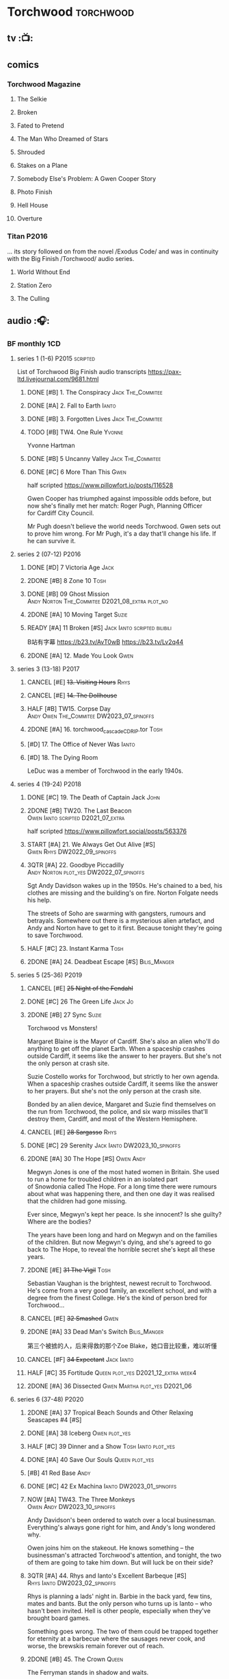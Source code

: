 * Torchwood :torchwood:
** tv :📺:
** comics
*** Torchwood Magazine
**** The Selkie
**** Broken
**** Fated to Pretend
**** The Man Who Dreamed of Stars
**** Shrouded
**** Stakes on a Plane
**** Somebody Else's Problem: A Gwen Cooper Story
**** Photo Finish
**** Hell House
**** Overture
*** Titan :P2016:

... its story followed on from the novel /Exodus Code/ and was in continuity with the Big Finish /Torchwood/ audio series.

**** World Without End
**** Station Zero
**** The Culling
** audio :🎧:
*** BF monthly :1CD:
**** series 1 (1-6) :P2015:scripted:

List of Torchwood Big Finish audio transcripts
https://pax-ltd.livejournal.com/9681.html

***** DONE [#B] 1. The Conspiracy :Jack:The_Commitee:
      CLOSED: [2020-11-02 Mon 10:34]
      :PROPERTIES:
      :rating:   8.1
      :END:

***** DONE [#A] 2. Fall to Earth :Ianto:
      CLOSED: [2020-10-20 Tue 08:20]
      :PROPERTIES:
      :rating:   8.8
      :END:

***** DONE [#B] 3. Forgotten Lives :Jack:The_Commitee:
      CLOSED: <2020-11-17 Tue 10:34>
      :PROPERTIES:
      :rating:   8.0
      :END:

***** TODO [#B] TW4. One Rule :Yvonne:
      SCHEDULED: <2021-11-05 Fri>
      :PROPERTIES:
      :rating:   8.1
      :END:

Yvonne Hartman

***** DONE [#B] 5 Uncanny Valley :Jack:The_Commitee:
      CLOSED: [2020-10-21 Wed 18:52]
      :PROPERTIES:
      :rating:   8.2
      :END:

***** DONE [#C] 6 More Than This :Gwen:
      CLOSED: [2021-04-24 Sat 10:12]
      :PROPERTIES:
      :rating:   7.8
      :END:

half scripted https://www.pillowfort.io/posts/116528

Gwen Cooper has triumphed against impossible odds before, but now she's finally met her match: Roger Pugh, Planning Officer for Cardiff City Council.

Mr Pugh doesn't believe the world needs Torchwood. Gwen sets out to prove him wrong. For Mr Pugh, it's a day that'll change his life. If he can survive it.

**** series 2 (07-12) :P2016:
***** DONE [#D] 7 Victoria Age :Jack:
      CLOSED: [2020-10-23 Fri 22:00]
      :PROPERTIES:
      :rating:   7.4
      :END:

***** 2DONE [#B] 8 Zone 10 :Tosh:
      CLOSED: [2020-11-19 Thu 18:32]
      :PROPERTIES:
      :rating:   8.4
      :END:

***** DONE [#B] 09 Ghost Mission :Andy:Norton:The_Commitee:D2021_08_extra:plot_no:
      CLOSED: [2021-08-08 Sun 10:52]
      :PROPERTIES:
      :rating:   8.3
      :END:

***** 2DONE [#A] 10 Moving Target :Suzie:
      CLOSED: [2020-11-19 Thu 18:32]
      :PROPERTIES:
      :rating:   8.9
      :END:

***** READY [#A] 11 Broken [#S] :Jack:Ianto:scripted:bilibili:
      :PROPERTIES:
      :rating:   9.2
      :END:

B站有字幕 
https://b23.tv/AvT0wB
https://b23.tv/Lv2q44

***** 2DONE [#A] 12. Made You Look :Gwen:
      CLOSED: [2021-04-27 Tue 08:33]
      :PROPERTIES:
      :rating:   8.8
      :END:

**** series 3 (13-18) :P2017:
***** CANCEL [#E] +13. Visiting Hours+ :Rhys:
      :PROPERTIES:
      :rating:   6.4
      :END:

***** CANCEL [#E] +14. The Dollhouse+
      :PROPERTIES:
      :rating:   6.3
      :END:

***** HALF [#B] TW15. Corpse Day :Andy:Owen:The_Commitee:DW2023_07_spinoffs:
      SCHEDULED: <2023-07-03 Mon 08:19>
      :PROPERTIES:
      :rating:   8.1
      :END:

***** 2DONE [#A] 16. torchwood_cascade_CDRIP.tor :Tosh:
      CLOSED: [2020-11-20 Fri 08:40]
      :PROPERTIES:
      :rating:   8.6
      :END:

***** [#D] 17. The Office of Never Was :Ianto:
      :PROPERTIES:
      :rating:   7.3
      :END:

***** [#D] 18. The Dying Room
      :PROPERTIES:
      :rating:   7.1
      :END:

LeDuc was a member of Torchwood in the early 1940s.

**** series 4 (19-24) :P2018:
***** DONE [#C] 19. The Death of Captain Jack :John:
      CLOSED: <2018-08-25 Sat 21:00>
      :PROPERTIES:
      :rating:   7.9
      :END:

***** 2DONE [#B] TW20. The Last Beacon :Owen:Ianto:scripted:D2021_07_extra:
      CLOSED: [2021-07-15 Thu 20:04]
      :PROPERTIES:
      :r:        8.3
      :END:

half scripted https://www.pillowfort.social/posts/563376

***** START [#A] 21. We Always Get Out Alive [#S] :Gwen:Rhys:DW2022_09_spinoffs:
      SCHEDULED: <2022-09-26 Mon>
      :PROPERTIES:
      :rating:   9.2
      :END:

***** 3QTR [#A] 22. Goodbye Piccadilly :Andy:Norton:plot_yes:DW2022_07_spinoffs:
      SCHEDULED: <2022-07-06 Wed>
      :PROPERTIES:
      :rating:   8.6
      :END:

Sgt Andy Davidson wakes up in the 1950s. He's chained to a bed, his clothes are missing and the building's on fire. Norton Folgate needs his help.

The streets of Soho are swarming with gangsters, rumours and betrayals. Somewhere out there is a mysterious alien artefact, and Andy and Norton have to get to it first. Because tonight they're going to save Torchwood.

***** HALF [#C] 23. Instant Karma :Tosh:
      :PROPERTIES:
      :rating:   7.7
      :END:

***** 2DONE [#A] 24. Deadbeat Escape [#S] :Bilis_Manger:
      CLOSED: [2020-11-19 Thu 18:34]
      :PROPERTIES:
      :rating:   9.6
      :END:

**** series 5 (25-36) :P2019:
***** CANCEL [#E] +25 Night of the Fendahl+
      :PROPERTIES:
      :rating:   6.8
      :END:

***** DONE [#C] 26 The Green Life :Jack:Jo:
      CLOSED: <2020-07-05 Sun 09:49>
      :PROPERTIES:
      :rating:   7.9
      :END:

***** 2DONE [#B] 27 Sync :Suzie:
      CLOSED: [2020-11-20 Fri 07:55]
      :PROPERTIES:
      :rating:   8.4
      :END:

Torchwood vs Monsters!

Margaret Blaine is the Mayor of Cardiff. She's also an alien who'll do anything to get off the planet Earth. When a spaceship crashes outside Cardiff, it seems like the answer to her prayers. But she's not the only person at crash site.

Suzie Costello works for Torchwood, but strictly to her own agenda. When a spaceship crashes outside Cardiff, it seems like the answer to her prayers. But she's not the only person at the crash site.

Bonded by an alien device, Margaret and Suzie find themselves on the run from Torchwood, the police, and six warp missiles that'll destroy them, Cardiff, and most of the Western Hemisphere.

***** CANCEL [#E] +28 Sargasso+ :Rhys:
      :PROPERTIES:
      :rating:   6.3
      :END:

***** DONE [#C] 29 Serenity :Jack:Ianto:DW2023_10_spinoffs:
      CLOSED: [2023-10-25 Wed 09:03] SCHEDULED: <2023-10-08 Sun>
      :PROPERTIES:
      :rating:   7.6
      :END:

***** 2DONE [#A] 30 The Hope [#S] :Owen:Andy:
      CLOSED: [2021-05-08 Sat 08:04]
      :PROPERTIES:
      :rating:   9.5
      :END:

Megwyn Jones is one of the most hated women in Britain. She used to run a home for troubled children in an isolated part of Snowdonia called The Hope. For a long time there were rumours about what was happening there, and then one day it was realised that the children had gone missing.

Ever since, Megwyn's kept her peace. Is she innocent? Is she guilty? Where are the bodies?

The years have been long and hard on Megwyn and on the families of the children. But now Megwyn's dying, and she's agreed to go back to The Hope, to reveal the horrible secret she's kept all these years.

***** 2DONE [#E] +31 The Vigil+ :Tosh:
      CLOSED: [2020-11-20 Fri 07:52]
      :PROPERTIES:
      :rating:   6.6
      :END:

Sebastian Vaughan is the brightest, newest recruit to Torchwood. He's come from a very good family, an excellent school, and with a degree from the finest College. He's the kind of person bred for Torchwood...

***** CANCEL [#E] +32 Smashed+ :Gwen:
      :PROPERTIES:
      :rating:   6.8
      :END:

***** 2DONE [#A] 33 Dead Man's Switch :Bilis_Manger:
      CLOSED: [2021-04-08 Thu 19:31]
      :PROPERTIES:
      :rating:   8.6
      :END:

第三个被掳的人，后来得救的那个Zoe Blake，她口音比较重，难以听懂

***** CANCEL [#F] +34 Expectant+ :Jack:Ianto:
      :PROPERTIES:
      :rating:   5.8
      :END:

***** HALF [#C] 35 Fortitude :Queen:plot_yes:D2021_12_extra:week4:
      SCHEDULED: <2021-12-26 Sun>
      :PROPERTIES:
      :rating:   7.5
      :END:

***** 2DONE [#A] 36 Dissected :Gwen:Martha:plot_yes:D2021_06:
      CLOSED: [2021-06-17 Thu 23:10]
      :PROPERTIES:
      :rating:   8.9
      :END:

**** series 6 (37-48) :P2020:
***** 2DONE [#A] 37 Tropical Beach Sounds and Other Relaxing Seascapes #4 [#S]
      :PROPERTIES:
      :rating:   9.3
      :END:

***** DONE [#A] 38 Iceberg :Owen:plot_yes:
      CLOSED: [2021-04-24 Sat 15:37]
      :PROPERTIES:
      :rating:   8.9
      :END:

***** HALF [#C] 39 Dinner and a Show :Tosh:Ianto:plot_yes:
      :PROPERTIES:
      :rating:   7.8
      :END:

***** DONE [#A] 40 Save Our Souls :Queen:plot_yes:
      CLOSED: <2020-08-22 Sat 10:01>
      :PROPERTIES:
      :rating:   9.1
      :END:

***** [#B] 41 Red Base :Andy:
      :PROPERTIES:
      :rating:   8.1
      :END:

***** DONE [#C] 42 Ex Machina :Ianto:DW2023_01_spinoffs:
      CLOSED: [2023-01-12 Thu 08:21] SCHEDULED: <2023-01-03 Tue 21:12>
      :PROPERTIES:
      :rating:   7.9
      :END:

***** NOW [#A] TW43. The Three Monkeys :Owen:Andy:DW2023_10_spinoffs:
      SCHEDULED: <2023-10-31 Tue>
      :PROPERTIES:
      :rating:   8.8
      :END:

Andy Davidson's been ordered to watch over a local businessman. Everything's always gone right for him, and Andy's long wondered why.

Owen joins him on the stakeout. He knows something – the businessman's attracted Torchwood's attention, and tonight, the two of them are going to take him down. But will luck be on their side?

***** 3QTR [#A] 44. Rhys and Ianto's Excellent Barbeque [#S] :Rhys:Ianto:DW2023_02_spinoffs:
      CLOSED: [2023-02-19 Sun 21:27] SCHEDULED: <2023-02-03 Fri>
      :PROPERTIES:
      :rating:   9.4
      :END:

Rhys is planning a lads' night in. Barbie in the back yard, few tins, mates and bants. But the only person who turns up is Ianto – who hasn't been invited. Hell is other people, especially when they've brought board games.

Something goes wrong. The two of them could be trapped together for eternity at a barbecue where the sausages never cook, and worse, the brewskis remain forever out of reach.

***** 2DONE [#B] 45. The Crown :Queen:
      CLOSED: [2021-05-08 Sat 22:59]
      :PROPERTIES:
      :rating:   8.4
      :END:

The Ferryman stands in shadow and waits.

The Ferryman giggles, hungers and hates.

The Ferryman comes to carry away

All who behold the crown and disobey.

Christmas Eve. Dr Gideon Parr is summoned to an asylum to check on a patient. A patient who claims to be haunted by a terrible curse. A patient who claims to be Queen Victoria.

***** HALF [#A] 46. Coffee :Ianto:D2021_07_extra:
      :PROPERTIES:
      :rating:   8.8
      :END:

***** 3QTR [#D] 47. Drive :Tosh:DW2022_11_spinoffs:
      CLOSED: [2022-11-14 Mon 09:35] SCHEDULED: <2022-11-09 Wed>
      :PROPERTIES:
      :rating:   7.3
      :END:

***** 3QTR [#B] 48. Lease of Life :Owen:D2022_05_spinoffs:
      CLOSED: <2022-05-27 Fri 09:32> SCHEDULED: <2022-05-14 Sat>
      :PROPERTIES:
      :rating:   8.3
      :END:

**** series 7 (49-60) :P2021:
***** [#A] 49. Gooseberry :Owen:Andy:
      :PROPERTIES:
      :rating:   8.7
      :END:

***** BLOCK /50. Absent Friends/ (missing)
***** [#A] 50X. The Black Knight (8.6) :Norton:
***** [#A] 51. The Five People You Kill in Middlebrough :Yvonne:plot_yes:
      :PROPERTIES:
      :rating:   8.5
      :END:

***** 3QTR [#A] 52. Madam I'm (8.8) :Norton:Adam:Lizbeth:plot_yes:DW2023_08_spinoffs:
      CLOSED: <2023-08-23 Wed 10:27> SCHEDULED: <2023-08-27 Sun>
      :PROPERTIES:
      :rating:   8.8
      :END:

***** [#C] 53. Empire of Shadows (7.7) :Zach:
      :PROPERTIES:
      :rating:   7.6
      :END:

***** 3QTR [#A] 54. Curios (8.9) :Bilis_Manger:DW2022_12_spinoffs:
      CLOSED: [2022-12-05 Mon 21:44] SCHEDULED: <2022-12-05 Mon>
      :PROPERTIES:
      :rating:   8.9
      :END:

***** HALF [#A] 55. The Great Sontaran War (8.7) :Ianto:Sontarans:D2021_11_extra:
      DEADLINE: <2021-11-25 Thu 12:50> SCHEDULED: <2021-11-27 Sat>
      :PROPERTIES:
      :rating:   8.6
      :END:

***** HALF [#C] TW56. The Red List (7.8) :Ace:Colchester:DW2023_05_spinoffs:
      SCHEDULED: <2023-05-28 Sun>

***** [#A] 57. The Grey Mare (8.5) :Ianto:
***** [#B] 58. Cadoc Point (8.4) :Andy:
***** NEXT [#A] 59. Sonny (8.9) :Rhys:DW2023_11_spinoffs:
      SCHEDULED: <2023-11-12 Sun>

***** CANCEL [#E] 60. Infidel Places+ (6.7) :Queen:
**** series 8 (61-72)
***** HALF [#C] TW61. War Chest :Tosh:P2022_05:DW2023_04_spinoffs:
      DEADLINE: <2023-04-23 Sun> SCHEDULED: <2023-04-19 Wed 08:42>

***** HALF [#D] 62. Dead Plates :Bilis_Manger:DW2023_09_spinoffs:
      SCHEDULED: <2023-09-24 Sun>

***** [#A] 63. Restricted Items Archive Entries 031–049 :Ianto:
***** [#B] 64. Suckers :Tosh:
***** [#B] 65X A Postcard from Mr Colchester :Colchester:
***** [#D] 65. Death in Venice :Colchester:Ace:
***** CANCEL [#E] 66. Torchwood: SUV :Ianto:Tosh:
***** [#B] 67. The Lincolnshire Poacher :Ianto:
***** CANCEL [#F] 68. The Empire Man :Queen:
***** 69. Double part1 :Autons:P2023_01:
***** 70. Double part2 :Autons:
***** 71. The Last Love Song of Suzie Costello :Suzie:
***** 72. The Thirst Trap :Andy:Rhys:
*** specials
**** 2DONE [#B] special 1: The Torchwood Archive :P2016:The_Commitee:2CD:plot_yes:
     CLOSED: [2020-11-19 Thu 18:33]
     :PROPERTIES:
     :rating:   8.3
     :END:

**** NEXT [#B] special 2: Outbreak :P2016:3CD:plot_yes:scripted:DW2023_11_spinoffs:
     SCHEDULED: <2023-11-12 Sun>
     :PROPERTIES:
     :rating:   8.3
     :END:

**** [#A] special 3: Believe :P2018:3CD:
     :PROPERTIES:
     :rating:   8.7
     :END:

The Church of the Outsiders believe that mankind is about to evolve, to reach out into the stars. Owen Harper believes that Torchwood has to do whatever it takes to stop them

**** 📂The Sins of Captain John :P2020:Captain_John:
***** HALF [#C] 1 - The Restored (7.9) :DW2022_08_spinoffs:plot_none:
      SCHEDULED: <2022-09-04 Sun>
      :PROPERTIES:
      :rating:   7.9
      :END:

***** 3QTR [#D] 2 - Escape from Nebazz :DW2023_03_spinoffs:
      CLOSED: [2023-03-23 Thu 08:53] SCHEDULED: <2023-03-26 Sun>
      :PROPERTIES:
      :rating:   7.4
      :END:

***** 3QTR [#A] John1.3 - Peach Blossom Heights :Jack:DW2023_06_spinoffs:
      CLOSED: [2023-06-15 Thu 23:32] SCHEDULED: <2023-06-11 Sun>
      :PROPERTIES:
      :rating:   9.2
      :END:

***** 2DONE [#C] John1.4 - Darker Purposes :DW2023_08_spinoffs:
      CLOSED: [2023-08-12 Sat 10:02] SCHEDULED: <2023-08-13 Sun>
      :PROPERTIES:
      :rating:   7.5
      :END:

**** [#A] Torchwood Soho: Parasite :3CD:P2020:plot_yes:Norton:Andy:Lizbeth:

https://tardis.fandom.com/wiki/Parasite_(audio_story)

***** 3QTR [#B] 1.1 The Man From Room 13 :DW2023_03_spinoffs:
      CLOSED: [2023-03-24 Fri 08:26] SCHEDULED: <2023-03-05 Sun>

***** 3QTR [#B] 1.1 Meet Mr Lyme :DW2023_03_spinoffs:
      CLOSED: [2023-03-24 Fri 08:26] SCHEDULED: <2023-03-05 Sun>

***** 2DONE [#A] 1.3 The Mould :DW2023_03_spinoffs:
      CLOSED: [2023-04-11 Tue 08:29] SCHEDULED: <2023-04-09 Sun>

***** 2DONE [#A] TWS1.4 The Spread :DW2023_04_spinoffs:
      CLOSED: [2023-04-11 Tue 08:29] SCHEDULED: <2023-04-09 Sun>

***** DONE [#A] TWS1.5 The Dead Hand [#S] :DW2023_04_spinoffs:
      CLOSED: [2023-04-21 Fri 09:00] DEADLINE: <2023-04-23 Sun>

***** 3QTR [#A] TWS1.6 The Liberty of Norton Folgate :DW2023_04_spinoffs:
      CLOSED: [2023-04-21 Fri 13:57]

**** Torchwood Soho: Ashenden :Norton:Andy:Lizbeth:P2021:plot_yes:
***** [#C] 2.1. Pimlico
      :PROPERTIES:
      :rating:   7.8
      :END:

***** [#B] 2.2. O Little Town Of Ashenden
      :PROPERTIES:
      :rating:   8.1
      :END:

***** [#A] 2.3. The National Health
      :PROPERTIES:
      :rating:   8.6
      :END:

***** [#A] 2.4. Rivers of Blood                  (9.0)
***** [#B] 2.5. Now is the Time for All Good Men
      :PROPERTIES:
      :rating:   8.2
      :END:

***** [#A] 2.6. The Hour of the Hollow Man
      :PROPERTIES:
      :rating:   8.9
      :END:

**** Torchwood Soho #3 The Unbegotten :Norton:Andy:Lizbeth:P2022_10:
*** tv continuation :🎧:1CD:
**** S5. Aliens Among Us
***** 2DONE [#B] 5.01 Changes Everything
      CLOSED: [2021-01-31 Sun 18:37]
      :PROPERTIES:
      :rating:   8.0
      :END:

***** 2DONE [#C] 5.02 Aliens & Sex & Chips & Gravy
      CLOSED: [2021-01-31 Sun 18:37]
      :PROPERTIES:
      :rating:   7.6
      :END:

***** 2DONE [#A] 5.03 Orr
      CLOSED: [2021-01-31 Sun 18:37]
      :PROPERTIES:
      :rating:   8.8
      :END:

***** 2DONE [#B] 5.04 Superiority Complex
      CLOSED: [2021-01-31 Sun 18:37]
      :PROPERTIES:
      :rating:   8.1
      :END:

***** START [#D] 5.5 Love Rat
***** HALF [#A] 5.6 A Kill to a View :Bilis_Manger:plot_yes:
      :PROPERTIES:
      :rating:   8.6
      :END:

***** 2DONE [#B] 5.7 Zero Hour
      CLOSED: [2021-05-07 Fri 16:50]
      :PROPERTIES:
      :rating:   8.2
      :END:

***** 3QTR [#B] TW5.8 The Empty Hand :D2021_08_extra:Andy:
      :PROPERTIES:
      :rating:   8.3
      :END:

***** HALF [#A] TW5.9 Poker Face :Yvonne:D2021_09_extra:plot_yes:
      SCHEDULED: <2021-09-24 Fri>
      :PROPERTIES:
      :rating:   9.1
      :END:

***** 3QTR TW5.10 Tagged :D2021_10_extra:plot_yes:
      CLOSED: [2021-11-03 Wed 08:54] SCHEDULED: <2021-11-03 Wed>

***** START [#D] +TW5.11 Escape Room+ :D2021_11_extra:
      SCHEDULED: <2021-11-27 Sat>
      :PROPERTIES:
      :rating:   7.3
      :END:

***** HALF [#C] 5.12 - Herald of the Dawn :D2021_12_extra:week3:plot_yes:
      SCHEDULED: <2021-12-25 Sat>
      :PROPERTIES:
      :rating:   7.6
      :END:

**** S6. God Among Us :plot_yes:
***** 3QTR [#A] TW6.1 - Future Pain (9.0) :P2018:D2022_03_spinoffs:week1:
      CLOSED: [2022-03-18 Fri 07:07] SCHEDULED: <2022-03-30 Wed>
      :PROPERTIES:
      :ratinh:   9.0
      :END:

***** CANCEL [#F] +TW6.2 The Man Who Destroyed Torchwood+ (5.7) :D2022_03_spinoffs:week4:
      CLOSED: [2022-03-01 Tue 00:07] SCHEDULED: <2022-03-30 Wed>
      :PROPERTIES:
      :rating:   5.9
      :END:

***** HALF [#A] 6.3 See No Evil (8.6) :D2022_04_spinoffs:
      SCHEDULED: <2022-04-30 Sat>
      :PROPERTIES:
      :rating:   8.4
      :END:

***** HALF [#A] 6.4 Night Watch (8.6) :D2022_04_spinoffs:
      SCHEDULED: <2022-04-23 Sat>
      :PROPERTIES:
      :rating:   8.5
      :END:

***** 2DONE [#C] 6.5 Flight 405 (7.8) :Norton:P2019:DW2022_08_spinoffs:
      CLOSED: [2022-08-23 Tue 08:55] SCHEDULED: <2022-08-06 Sat>

***** 2DONE [#A] 6.6 Hostile Environment (9.0) :Tyler:DW2022_09_spinoffs:
      CLOSED: [2022-09-26 Mon 19:42] SCHEDULED: <2022-09-11 Sun>

***** 3QTR [#A] 6.7 Another Man's Shoes (8.8) :Norton:P2019:DW2022_10_spinoffs:
      CLOSED: [2022-10-27 Thu 21:38] SCHEDULED: <2022-10-29 Sat>

***** 3QTR [#A] 6.8 Eye of the Storm (8.8) :Norton:P2019:DW2022_10_spinoffs:
      CLOSED: [2022-11-01 Tue 08:25] SCHEDULED: <2022-11-01 Tue>

***** 3QTR [#B] 6.9 A Mother's Son (8.2) :DW2022_11_spinoffs:
      CLOSED: [2022-11-21 Mon 09:16] SCHEDULED: <2022-11-27 Sun>

***** HALF [#B] 6.10 ScrapeJane (8.2) :DW2022_12_spinoffs:
      SCHEDULED: <2022-12-16 Fri 09:59>

***** 3QTR [#A] 6.11 Day Zero (8.7) :DW2023_01_spinoffs:
      CLOSED: [2023-01-28 Sat 08:42] SCHEDULED: <2023-01-31 Tue>

***** 3QTR [#B] 6.12 Thoughts and Prayers (8.2) :Yvonne:Orr:God:P2019:DW2023_02_spinoffs:
      CLOSED: [2023-02-27 Mon 08:33] SCHEDULED: <2023-02-20 Mon 21:42>

**** S7. Among Us :P2023_07:
***** 7.1 Aliens Next Door :Orr:
***** 7.2 Colin Alone :Colchester:
***** 7.3 Misty Eyes :Gwen:Rhys:
***** 7.4 Moderation :Tyler:
***** 7.5 Propaganda :Orr:
***** 7.6 At Her Majesty’s Pleasure :Yvvone:
***** 7.7 Cuckoo :Bilis_Manger:
***** 7.8 Pariahs
*** The Lives of Captain Jack :🎧:Jack:1CD:
**** vol.1 :P2017:
***** HALF [#D] The Year After I Died
      :PROPERTIES:
      :rating:   7.2
      :END:

***** HALF [#C] Wednesdays For Beginners
      :PROPERTIES:
      :rating:   7.6
      :END:

***** [#D] One Enchanted Evening
      :PROPERTIES:
      :rating:   7.4
      :END:

***** DONE [#C] Month 25
      CLOSED: <2018-08-19 Sun 21:58>
      :PROPERTIES:
      :rating:   7.7
      :END:

**** vol.2 :P2019:
***** [#C] Piece of Mind :6th_Dr:
      :PROPERTIES:
      :rating:   7.8
      :END:

***** [#D] What Have I Done?
      :PROPERTIES:
      :rating:   7.2
      :END:

***** CANCEL [#E] Driving Miss Wells
      CLOSED: [2021-04-23 Fri 23:05]
      :PROPERTIES:
      :rating:   6.3
      :END:

**** vol.3 :P2020:
***** HALF [#B] Crush :D2021_07_extra:Jackie:
      :PROPERTIES:
      :rating:   8.2
      :END:

***** DONE [#B] 3.2 Mighty and Despair :D2021_08_extra:plot_no:
      CLOSED: [2021-08-27 Fri 08:54]
      :PROPERTIES:
      :rating:   8.0
      :END:

***** DONE [#A] R&J :River:bilibili:
      CLOSED: <2020-09-21 Mon 20:30>
      :PROPERTIES:
      :rating:   9.5
      :END:

【【神秘博士/火炬木广播剧翻译】R&J（博士、上校和宋江的超时空三角恋情！）-哔哩哔哩】https://b23.tv/IZfO0B

*** Torchwood One :tw1:🎧:1CD:
**** TW1 vol.1: Before the Fall :P2017:
***** 3QTR [#B] 1.1 New Girl :D2022_06_spinoffs:
      CLOSED: [2022-06-19 Sun 09:27] SCHEDULED: <2022-06-04 Sat>
      :PROPERTIES:
      :rating:   8.2
      :END:

***** HALF [#E] 1.2 - Through The Ruins :D2022_06_spinoffs:
      SCHEDULED: <2022-06-16 Thu>

***** HALF [#E] 1.3 - Uprising :DW2022_07_spinoffs:
      SCHEDULED: <2022-07-16 Sat>

**** TW1 vol.2: Machines :P2018:
***** BLOCK [#E] 2.1 - The Law Machines

超级电脑 WOTAN 最早出现于老版3x10 The War Machines 

***** [#C] 2.2 - Blind Summit
      :PROPERTIES:
      :rating:   7.7
      :END:

***** [#A] 2.3 - 9 to 5
      :PROPERTIES:
      :rating:   8.6
      :END:

**** TW1 vol.3: Latter Days :P2019:
***** 3QTR [#B] TWO3.1 - Retirement Plan :DW2023_06_spinoffs:
      CLOSED: [2023-06-29 Thu 08:29] SCHEDULED: <2023-06-25 Sun>
      :PROPERTIES:
      :rating:   8.3
      :END:

***** HALF [#D] TWO3.2 - Locker 15 :DW2023_07_spinoffs:
      SCHEDULED: <2023-07-20 Thu 19:52>
      :PROPERTIES:
      :rating:   7.1
      :END:

***** 3QTR [#A] TWO3.3 - The Rockery :DW2023_09_spinoffs:
      CLOSED: [2023-09-05 Tue 08:45] SCHEDULED: <2023-09-10 Sun>
      :PROPERTIES:
      :rating:   8.6
      :END:

**** TW1 vol.4: Nightmares :P2022_04:
***** [#A] 4.1 My Guest Tonight
***** [#C] 4.2 Lola
***** [#A] 4.3 Less Majesty
*** BBC audio dramas :🎧:scripted:
**** [#D] 1. Lost Souls :Martha:
**** 3QTR [#B] TWB2. Asylum :Jack:Gwen:Ianto:Andy:DW2023_05_spinoffs:
     CLOSED: [2023-05-08 Mon 20:28] SCHEDULED: <2023-05-07 Sun>

**** DONE [#B] 3. Golden Age

Torchwood India

**** READY [#C] 4. The Dead Line :bilibili:

【John Barrowman字幕组-火炬木广播剧中字-无人来电-哔哩哔哩】 https://b23.tv/Cxi034N

**** [#C] The Devil and Miss Carew
**** CANCEL [#E] Submission
**** READY [#B] The House of the Dead :bilibili:

【John Barrowman 字幕组-火炬木广播剧中字-亡者之屋-哔哩哔哩】 https://b23.tv/uQcs9jt

* River Song :River:
** prose
*** DONE [#A] The Legends of River Song 瑞文·宋传奇 :P2016:己购:
    CLOSED: [2020-09-27 Sun 21:07]
    :PROPERTIES:
    :goodreads: 3.97
    :END:

*** DONE [#C] novel: Angel's Kiss
    CLOSED: <2020-09-24 Thu 21:08>
    :PROPERTIES:
    :goodreads: 3.7
    :END:

*** [#A] The Ruby's Curse :P2021:
    :PROPERTIES:
    :goodreads: 4.2
    :END:

** audio :🎧:
*** DoRS 1 :P2015:scripted:
**** DONE [#E] 1.1 The Boundless Sea (6.6) :bilibili:
     CLOSED: <2020-09-12 Sat 21:11>

【【神秘博士广播剧】The Diary of River Song 101 The Boundless Sea 无垠之海-哔哩哔哩】 https://b23.tv/j9Mtlpe

**** DONE [#C] 1.2 I Went to a Marvellous Party (7.2) :bilibili:
     CLOSED: <2020-09-15 Tue 21:11>

【【神秘博士广播剧】The Dairy of River Song 102 I Went to a Marvellous Party 我参加了个超棒的派对-哔哩哔哩】 https://b23.tv/onVG8Eh

**** 2DONE [#B] 1.3 Signs (8.0) :bilibili:
     CLOSED: <2020-09-18 Fri 21:11>


【【神秘博士广播剧】The Dairy of River Song 103 Signs 蛛丝马迹-哔哩哔哩】 https://b23.tv/wujwoEt

**** DONE [#B] 1.4 The Rulers of the Universe (8.4) :8th_Dr:
     CLOSED: [2020-09-21 Mon 21:06]

*** DoRS 2 :P2016:plot_yes:
**** DONE [#C] 2.1 The Unknown (7.8) :7th_Dr:
     CLOSED: [2020-11-19 Thu 07:59]

**** DONE [#A] 2.2 - Five Twenty-Nine (9.0)
     CLOSED: <2020-11-17 Tue 07:59>

**** 3QTR [#B] 2.3 World Enough and Time (8.0) :6th_Dr:DW2023_08_doctor:
     CLOSED: [2023-08-17 Thu 21:44] SCHEDULED: <2023-08-12 Sat>

**** HALF [#C] River2.4 The Eye of the Storm (7.7) :6th_Dr:7th_Dr:DW2023_08_doctor:
     SCHEDULED: <2023-08-31 Thu>

故事太乱了

*** DoRS 3 :P2018:
**** DONE [#A] 3.1 The Lady in the Lake (8.8)
     CLOSED: <2021-01-01 Fri 08:59>
     :PROPERTIES:
     :rating:   8.8
     :END:

**** HALF [#C] 3.2 A Requiem for the Doctor (7.8) :5th_Dr:
     :PROPERTIES:
     :rating:   7.8
     :END:

**** DONE [#A] 3.3 My Dinner with Andrew (8.9) :5th_Dr:D2021_05:
     CLOSED: <2021-05-20 Thu 22:59>
     :PROPERTIES:
     :rating:   8.9
     :END:

Welcome, Mesdames et Messieurs, to The Bumptious Gastropod.

The most exclusive, most discreet dining experience outside the universe. For the restaurant exists beyond spacetime itself, and the usual rules of causality do not apply. Anything could happen.

It is here that the Doctor has a date. With River Song. And with death.

**** 2DONE [#D] 3.4 The Furies (7.3) :5th_Dr:
     CLOSED: [2021-06-17 Thu 23:09]
     :PROPERTIES:
     :rating:   7.3
     :END:

Stories of the Furies abound across the cosmos: vengeful spirits hounding guilty souls to death. Madame Kovarian taught them to a child raised in fear, trained to kill, and placed inside a spacesuit.

Kovarian knows the universe’s greatest threat, the Doctor must be eliminated. An assassin was created for that purpose.

But if Melody Pond has failed, Kovarian will simply have to try again...

*** DoRS 4 :P2018:
**** START [#D] DoRS4.1 - Time in a Bottle
     :PROPERTIES:
     :rating:   7.3
     :END:

River is recruited by a rival to explore a star system where time no longer exists.

Professor Jemima Still has picked up a signal from an impossible source and takes an expert team to investigate.

But their mission is about to unleash hell upon the universe…

**** [#C] 4.2 - Kings of Infinite Space
     :PROPERTIES:
     :rating:   7.7
     :END:

With the Discordia on their tail, River and her friends run for their lives across time and space. But when your opponent can twist cause and effect to ensure victory at every turn, then escape may well be impossible.

**** [#B] 4.3 - Whodunnit?
     :PROPERTIES:
     :rating:   8.0
     :END:

**** START [#A] 4.4 - Someone I Once Knew :4th_Dr:
     :PROPERTIES:
     :rating:   8.6
     :END:

*** DoRS 5 :P2019:
**** 2DONE [#A] 5.1 The Bekdel Test :Missy:plot_yes:bilibili:
     CLOSED: [2021-05-28 Fri 08:51]
     :PROPERTIES:
     :rating:   8.6
     :END:

【［神秘博士广播剧］missy和river被绑架至神秘研究所，幕后黑手究竟是谁?《River Song的日记: 贝克德尔测验》-哔哩哔哩】 https://b23.tv/MNnZ13F

**** 2DONE [#D] DoRS5.2 Animal Instinct :Master_decayed:D2021_07_extra:plot_no:
     CLOSED: [2021-07-27 Tue 23:11]
     :PROPERTIES:
     :rating:   7.4
     :END:

Beevers Master

**** 3QTR [#C] DoRS5.3 The Lifeboat and the Deathboat :Master_roberts:plot_yes:D2021_09_extra:plot_yes:bilibili:
     SCHEDULED: <2021-09-21 Tue>
     :PROPERTIES:
     :rating:   7.7
     :END:

Roberts Master

【【神秘博士广播剧】The Diary of River Song 503 The Lifeboat and The Deathboat 生死同舟-哔哩哔哩】 https://b23.tv/e4DTZDO

**** 3QTR [#D] DoRS5.4 Concealed Weapon :Master_war:D2021_08_extra:
     :PROPERTIES:
     :rating:   7.4
     :END:

*** DoRS 6 :P2019:
**** DONE [#C] 6.1 An Unearthly Woman (7.5) :1st_Dr:Susan:Ian:D2021_10_extra:
     CLOSED: [2021-11-03 Wed 19:51] SCHEDULED: <2021-11-03 Wed>

**** 3QTR [#D] 6.2 The Web of Time             (7.0) :great_intelligence:DW2022_07_spinoffs:
     CLOSED: [2022-07-06 Wed 21:50] SCHEDULED: <2022-07-16 Sat>

**** CANCEL [#E] +6.3 Peepshow+
     :PROPERTIES:
     :rating:   6.5
     :END:

**** START [#C] 6.4 The Talents of Greel        (7.8) :Jago:plot_yes:
*** DoRS 7 :P2020:
**** HALF [#C] 7.1 Colony of Strangers :DW2022_12_spinoffs:
     SCHEDULED: <2022-12-24 Sat>
     :PROPERTIES:
     :rating:   7.7
     :END:

**** HALF [#D] 7.2 Abbey of Heretics :DW2023_01_spinoffs:
     SCHEDULED: <2023-01-31 Tue>
     :PROPERTIES:
     :rating:   7.2
     :END:

**** NOW [#A] 7.3 Barrister to the Stars :DW2023_11_spinoffs:
     SCHEDULED: <2023-11-05 Sun>
     :PROPERTIES:
     :rating:   8.9
     :END:

**** [#D] 7.4 Carnival of Angels
     :PROPERTIES:
     :rating:   7.0
     :END:

*** DoRS 8 :P2021:
**** [#D] 8.1 Slight Glimpses of Tomorrow (7.1)
**** [#C] 8.2 A Brave New World (7.6) :10th_Dr:
**** [#C] 8.3 A Forever Home (7.5)
**** HALF [#E] 8.4 Queen of the Mechonoids     (6.5) :Anya:Mark_7:
*** DoRS 9 :P2021_10:
**** 3QTR [#B] 9.1 The Blood Woods :Liz:Brigadier:D2022_01_spinoffs:
     CLOSED: [2022-01-14 Fri 08:37] SCHEDULED: <2022-01-26 Wed>
     :PROPERTIES:
     :rating:   7.9
     :END:

**** 3QTR [#C] 9.2 Terror of the Suburbs :D2022_01_spinoffs:
     CLOSED: <2022-01-24 Mon 21:44> SCHEDULED: <2022-01-26 Wed>
     :PROPERTIES:
     :rating:   7.2
     :END:

**** CANCEL [#E] DoRS9.3. Never Alone :D2022_03_spinoffs:week2:
     CLOSED: [2022-03-30 Wed 19:27]
     :PROPERTIES:
     :rating:   6.1
     :END:

**** HALF [#B] DoRS9.4. Rivers of Light :Liz:3rd_Dr:D2022_03_spinoffs:week3:
     SCHEDULED: <2022-03-19 Sat>
     :PROPERTIES:
     :rating:   8.1
     :END:

*** DoRS 10 :P2022_08:
**** [#C] 10.1 The Two Rivers
**** [#F] 10.2 Beauty on the Inside
**** [#E] 10.3 Black Friday
**** [#E] 10.4 Firewall
*** DoRS 11 - Friend of the Family :P2023_01:
**** part1. The Rules of the House
**** part2. The Key to the Door
**** part3. The Bird from the Nest
**** part4. The Isle on the Shore
*** DoRS 12 - The Orphan Quartet :P2023_08:
**** 12.1 The Excise Men
**** 12.2 Harvest of the Krotons
**** 12.3 Dead Man Talking
**** 12.4 The Wife of River Song
*** misc
**** DONE R&J (The Lives of Captain Jack #3.3) :Jack:
     CLOSED: <2020-09-14 Mon 21:12>

**** The Power of River Song (UNIT 8.3/8.4)
**** START Emancipation (8th of March #1) :P2019:Leela:
     SCHEDULED: <2021-12-31 Fri>

* Jago & Litefoot :🎧:Jago:Litefoot:
** [#A] CC3.11 The Mahogany Murderers (8.9) :2009:
   SCHEDULED: <2021-12-31 Fri>

** J&L series 1 :P2010:
*** [#B] 1.1 - The Bloodless Soldier           (8.1)
*** [#C] 1.2 - The Bellova Devil  (7.9)
*** [#C] 1.3 - The Spirit Trap                 (7.8)
*** [#C] 1.4 - The Similarity Engine           (7.9)
** J&L series 2 :P2011:
*** [#A] 2.1 - Litefoot and Sanders            (8.6)
*** [#C] 2.2 - The Necropolis Express          (7.8)
*** [#B] 2.3 - The Theatre of Dreams           (8.4)
*** [#C] 2.4 - The Ruthven Inheritance         (7.8)
** J&L series 3 :P2012:Leela:
*** [#D] 3.1 Dead Men's Tales                  (7.3)
*** [#D] 3.2 The Man at the End of the Garden  (7.4)
*** [#B] 3.3 Swan Song                         (8.2)
*** [#C] 3.4 Chronoclasm                       (7.9)
** J&L series 4 :P2012:6th_Dr:
*** START [#C] 4.1 - Jago in Love (7.6)
*** START [#C] 4.2 - Beautiful Things (7.9)
*** START [#D] 4.3 - The Lonely Clock                (7.4)
*** START [#C] 4.4 - The Hourglass Killers (7.9)
*** [#C] Voyage to Venus                       (7.8)
*** [#E] +Voyage to the New World+              (7.0)
** J&L series 5 :P2013:
*** 3QTR [#B] 5.1 - The Age of Revolution  (8.0) :D2021_07_extra:
    CLOSED: <2021-08-13 Fri 08:16>

*** 3QTR [#E] +5.2 - The Case of the Gluttonous Guru (6.8)+ :D2021_09_extra:plot_no:
    CLOSED: [2021-09-13 Mon 10:10] SCHEDULED: <2021-09-04 Sat>

*** HALF [#C] J&L5.3 - The Bloodchild Codex            (7.9) :D2021_09_extra:
    SCHEDULED: <2021-09-10 Fri>

*** HALF [#C] 5.4 - The Last Act (7.8) :D2021_11_extra:
    DEADLINE: <2021-11-24 Wed 22:32> SCHEDULED: <2021-11-27 Sat>
    :PROPERTIES:
    :rating:   7.8
    :END:

** J&L series 6 :P2013:
*** HALF [#C] J&L6.1 - The Skeleton Quay (7.8) :D2022_05_spinoffs:
    SCHEDULED: <2022-05-07 Sat>

*** [#D] J&L6.2 - Return of the Repressed         (7.1) :D2022_05_spinoffs:
    SCHEDULED: <2022-05-28 Sat>

*** [#D] 6.3 - Military Intelligence           (7.4) :D2022_06_spinoffs:
    SCHEDULED: <2022-06-16 Thu>

*** HALF [#C] 6.4 - The Trial of George Litefoot    (7.8) :D2022_06_spinoffs:
    DEADLINE: <2022-06-23 Thu 20:40> SCHEDULED: <2022-06-26 Sun>

** J&L series 7 :P2014:
*** 3QTR [#B] 7.1 The Monstrous Menagerie           (8.1) :DW2022_08_spinoffs:
    CLOSED: [2022-09-02 Fri 19:14] SCHEDULED: <2022-09-04 Sun>

*** NOW [#D] 7.2 The Night of 1000 Stars           (7.2) :Leela:plot_no:DW2023_11_spinoffs:
    SCHEDULED: <2023-11-05 Sun>

*** HALF [#A] 7.3 Murder at Moorsey Manor           (8.7) :DW2023_01_spinoffs:
    SCHEDULED: <2023-01-09 Mon 21:33>

*** HALF [#C] 7.4 The Wax Princess                  (7.5) :Jack_the_Ripper:plot_cast:DW2023_03_spinoffs:
    SCHEDULED: <2023-03-12 Sun>

** J&L series 8 :P2014:
*** START [#A] J&L8.1 - Encore of the Scorchies         (8.9) :DW2023_08_spinoffs:
    SCHEDULED: <2023-08-13 Sun>

*** START [#D] 8.2 - The Backwards Men :DW2023_09_spinoffs:
    SCHEDULED: <2023-09-17 Sun>
    :PROPERTIES:
    :rating:   7.3
    :END:

*** [#D] 8.3 - Jago & Litefoot & Patsy           (7.3)
*** [#C] 8.4 - Higson & Quick                    (7.5)
** J&L series 9 :P2015:
*** [#B] 9.1 - The Flying Frenchmen              (8.1)
*** [#B] 9.2 - The Devil's Dicemen               (8.1)
*** [#C] 9.3 - Island of Death                   (7.5)
*** [#D] 9.4 - Return of the Nightmare           (7.4)
** J&L series 10 :P2015:
*** [#C] 10.1 - The Case of the Missing Gasogene (7.9)
*** [#C] 10.2 - The Year of the Bat              (7.7)
*** [#B] 10.3 - The Mourning After               (8.2)
*** [#A] 10.4 - The Museum of Curiosities        (8.7)
*** [#A] 10.X Jago & Litefoot & Strax - The Haunting  (8.7)
** J&L series 11 :P2016:
*** [#C] 11.1 - Jago and Son (7.6)
*** [#D] 11.2 - Maurice (7.2)
*** [#B] 11.3 - The Woman in White (8.1)
*** 3QTR [#C] J&L11.4 - Masterpiece (7.9) :Master_decayed:D2021_08_extra:plot_no:
** J&L series 12 :P2016:
*** [#B] 12.1 - Picture This (8.0)
*** [#B] 12.2 - The Flickermen (8.3)
*** [#B] 12.3 - School of Blood (8.1)
*** [#D] 12.4 - Warm Blood (7.4)
** J&L series 13 :P2017:
*** [#C] 13.1 - The Stuff of Nightmares (7.8)
*** [#C] 13.2 - Chapel of Night (7.7)
*** [#B] 13.3 - How The Other Half Lives (8.0)
*** [#D] 13.4 - Too Much Reality (7.4)
** J&L Forever
*** [#B] Jago & Litefoot Forever (8.3) :P2018:Queen:6th_Dr:
*** [#C] ST 7.3/7.4 The Jago & Litefoot Revival (7.8) :P2017:10th_Dr:11th_Dr:
** J&L misc
*** 3QTR [#C] (WoDW) Mind Games (7.5) ↗ :P2014:
*** DONE [#B] 6DLA: Stage Fright (8.4) :P2015:
*** [#A] Benjamin & Baxter (documentary)                     (8.8)
* Gallifrey :🎧:Gallifrey:Romana_2:
** series 1 :plot_simple:P2004:
*** HALF [#C] 1.1 Weapon of Choice :D2021_08_extra:
    :PROPERTIES:
    :rating:   7.6
    :END:

*** 3QTR [#C] 1.2 Square One :D2021_09_extra:overdue:
    CLOSED: [2021-11-03 Wed 21:05] SCHEDULED: <2021-11-03 Wed>
    :PROPERTIES:
    :rating:   7.6
    :END:

*** HALF [#C] GFY1.3 The Inquiry :D2021_11_extra:
    SCHEDULED: <2021-11-27 Sat>
    :PROPERTIES:
    :rating:   7.8
    :END:

*** 3QTR [#B] 1.4 A Blind Eye :D2021_12_extra:week3:
    CLOSED: [2021-12-21 Tue 21:39] SCHEDULED: <2021-12-15 Wed>
    :PROPERTIES:
    :rating:   8.4
    :END:

** series 2 :P2005:
*** 3QTR [#B] 2.1 - Lies :D2022_01_spinoffs:
    SCHEDULED: <2022-01-16 Sun>
    :PROPERTIES:
    :rating:   8.4
    :END:

*** 3QTR [#B] 2.2 - Spirit :D2022_01_spinoffs:
    SCHEDULED: <2022-01-16 Sun>
    :PROPERTIES:
    :rating:   8.4
    :END:

*** 3QTR [#B] 2.3 - Pandora :D2022_02_spinoffs:
    CLOSED: [2022-02-12 Sat 15:45] SCHEDULED: <2022-02-16 Wed>
    :PROPERTIES:
    :rating:   8.4
    :END:

*** 3QTR [#C] 2.4 - Insurgency :D2022_02_spinoffs:
    CLOSED: [2022-03-29 Tue 21:39] SCHEDULED: <2022-02-28 Mon>
    :PROPERTIES:
    :rating:   7.6
    :END:

*** 3QTR [#B] GFY2.5 - Imperiatrix :D2022_03_spinoffs:week3:
    CLOSED: [2022-06-27 Mon 18:16] SCHEDULED: <2022-03-12 Sat>
    :PROPERTIES:
    :rating:   8.4
    :END:

** series 3 :P2006:plot_yes:
*** HALF [#B] 3.1 - Fractures (8.0) :DW2022_07_spinoffs:
    SCHEDULED: <2022-07-16 Sat>

*** 3QTR [#B] 3.2 - Warfare (8.3) :DW2022_08_spinoffs:
    CLOSED: [2022-08-12 Fri 21:10] SCHEDULED: <2022-08-13 Sat>

*** TODO [#C] 3.3 - Appropriation (7.9)
*** TODO [#A] 3.4 - Mindbomb (8.9)
*** [#B] 3.5 - Panacea (8.1)
** series 4 :P2011:plot_yes:
*** HALF [#B] 4.1 - Reborn       (8.0) :DW2022_09_spinoffs:
    SCHEDULED: <2022-09-18 Sun>

*** 3QTR [#A] 4.2 - Disassembled (9.1) :DW2022_10_spinoffs:
    CLOSED: [2022-10-30 Sun 19:57] SCHEDULED: <2022-10-15 Sat>

*** 3QTR [#B] 4.3 - Annihilation (8.0) :DW2022_11_spinoffs:
    CLOSED: [2022-11-18 Fri 08:56] SCHEDULED: <2022-11-20 Sun>

*** 3QTR [#C] 4.4 - Forever      (7.9) :DW2022_12_spinoffs:
    CLOSED: [2023-02-14 Tue 23:04] SCHEDULED: <2022-12-28 Wed 08:50>

** series 5 :P2013:plot_yes:
*** HALF [#E] 5.1 - Emancipation :DW2023_02_spinoffs:
    SCHEDULED: <2023-02-15 Wed 08:48>
    :PROPERTIES:
    :rating:   6.9
    :END:

*** HALF [#E] 5.2 - Evolution :DW2023_03_spinoffs:
    SCHEDULED: <2023-03-05 Sun>
    :PROPERTIES:
    :rating:   6.5
    :END:

*** HALF [#D] GALL5.3 - Arbitration :Daleks:DW2023_04_spinoffs:
    DEADLINE: <2023-04-23 Sun> SCHEDULED: <2023-04-17 Mon 09:51>
    :PROPERTIES:
    :rating:   7.2
    :END:

** series 6 :P2013:
*** 3QTR [#C] GAL6.1 - Extermination :DW2023_07_spinoffs:
    CLOSED: [2023-07-26 Wed 09:08] SCHEDULED: <2023-07-16 Sun>

*** HALF [#B] 6.2 - Renaissance :Romana_3:DW2023_09_spinoffs:
    SCHEDULED: <2023-09-24 Sun>
    :PROPERTIES:
    :rating:   8.1
    :END:

*** NOW [#B] 6.3 - Ascension :DW2023_12_spinoffs:
** [#B] 7.0 - Intervention Earth :P2015:
** [#A] 8.0 - Enemy Lines :P2016:
* Bernice Summerfield :Benny:
** Bernice Summerfield :🎧:
*** Series 1 :P1999:
**** HALF [#C] 1.1 Oh No It Isn't :plot_yes:2CD:DW2022_07_spinoffs:
     SCHEDULED: <2022-07-06 Wed>
     :PROPERTIES:
     :rating:   7.9
     :END:

**** CANCEL 1.2 Beyond the Sun
     :PROPERTIES:
     :rating:   6.2
     :END:

**** [#D] 1.3 Walking to Babylon :2CD:
**** CANCEL 1.4 Birthright
     :PROPERTIES:
     :rating:   6.7
     :END:

**** [#A] 1.5 Just War :2CD:
     :PROPERTIES:
     :rating:   9.2
     :END:

纳粹占领了英国领土，英国公民被驱逐到欧洲集中营。那些不与德国人合作的人被枪杀。

这不是一个平行宇宙：它是根西岛，1941年，Bernice 被困在这里。杰森无处可寻，她必须独自经历可怕的情况。

某处出了点问题。纳粹正在制造一种秘密武器，将对战争的结果产生决定性影响，Benny 必须让历史回到正确的轨道......

**** CANCEL [#F] 1.6 Dragon's Wrath
     :PROPERTIES:
     :rating:   5.9
     :END:

**** Making Myths
**** Closure
*** Series 2 :P2001:
**** [#D] 2.3 - The Extinction Event
     :PROPERTIES:
     :rating:   7.0
     :END:

*** Series 3 :P2002:plot_yes_dwg:
**** [#D] 3.1 - The Greatest Shop in the Galaxy
     :PROPERTIES:
     :rating:   7.3
     :END:

**** [#C] 3.2 - The Green Eyed Monster
     :PROPERTIES:
     :rating:   7.5
     :END:

http://drwhoguide.com/bs_a06.htm

**** [#D] 3.3 - Dance of the Dead :ice_warriors:
     :PROPERTIES:
     :rating:   7.4
     :END:

**** [#C] 3.4 - The Mirror Effect
     :PROPERTIES:
     :rating:   7.7
     :END:

http://drwhoguide.com/bs_a08.htm

*** Series 4 :P2003:
**** [#C] 4.2 - The Draconian Rage
     :PROPERTIES:
     :rating:   7.7
     :END:

**** [#B] 4.4 - Death and the Daleks :plot_yes_dwg:
     :PROPERTIES:
     :rating:   8.0
     :END:

http://drwhoguide.com/bs_a12.htm


Braxiatel的收藏被第五轴占据，由伯尼斯过去的人物领导。

当伯尼斯的朋友们即将摆脱入侵者时，伯妮丝进行了一次绝望的救援行动，回到了她很久以前最后一次去的地方。

与此同时，布拉克西特尔面临着自己的命运，杰森为了他的爱冒着一切风险。生命支离破碎，失去了生命，争夺Braxiatel收藏的战斗即将结束。

我们的英雄将获得自由或死亡

*** Series 5 :P2004:plot_yes_dwg:
**** novel: The Big Hunt
**** anthology: A Life Worth Living
**** anthology: A Life in Pieces
**** 2DONE [#A] 5.1 The Grel Escape :DW2022_08_spinoffs:
     CLOSED: [2022-08-03 Wed 19:48] SCHEDULED: <2022-08-06 Sat>
     :PROPERTIES:
     :rating:   8.5
     :END:

http://drwhoguide.com/bs_a13.htm

**** [#E] +5.2 The Bone of Contention+
**** [#B] 5.3 The Relics of Jegg-Sau :plot_yes_dwg:
     :PROPERTIES:
     :rating:   8.1
     :END:

**** [#D] 5.4 The Masquerade of Death
     :PROPERTIES:
     :rating:   7.0
     :END:

**** special: Sliver Lining :Cybermen:

http://drwhoguide.com/bs_dwm5.htm

*** Series 6 :P2005:plot_yes_dwg:
**** novel: The Tree of Life
**** anthology: Paralel Lives
**** anthology: Something Changed
**** [#F] +6.1 The Heat's Desire+
**** [#C] 6.2 The Kingdom of the Blind
     :PROPERTIES:
     :rating:   7.7
     :END:

http://drwhoguide.com/bs_a18.htm

**** [#D] 6.3 The Lost Museum
     :PROPERTIES:
     :rating:   7.0
     :END:

**** [#F] +6.4 The Goddes Quandary+
**** HALF [#A] BS6.5 The Crystal of Cantus :Cybermen:D2022_03_spinoffs:
     SCHEDULED: <2022-03-19 Sat>
     :PROPERTIES:
     :rating:   8.7
     :END:

*** Series 7 :P2006:plot_yes_dwg:
**** [#B] 7.2 Timeless Passages (8.4)
**** [#D] 7.3 The Worst Thing in the World (7.4)
**** [#C] 7.4 Summer of Love (7.7)
**** [#C] 7.5 The Oracle of Delphi (7.7)
**** [#B] 7.6 The Empire State (8.1)
*** Series 8 :P2007:plot_yes_dwg:
**** [#A] 8.2 The Judas Gift (8.5)
**** [#A] 8.3 Freedom of Informatiom (8.6)
**** [#A] 8.4 The End of The World (8.8)
**** [#B] 8.5 The Final Amendment (8.2)
**** [#A] 8.6 The Wake (8.9)
*** Series 9 :P2008:plot_yes_dwg:
**** [#D] 9.1 - Beyond the Sea
**** [#D] 9.2 - The Adolescence of Time
**** [#A] 9.3 The Adventure of the Diogenes Damsel
**** [#C] 9.4 - The Diet of Worms
*** Series 10 :P2009:
**** [#A] 10.1 - Glory Days
**** [#C] 10.2 - Absence
**** [#C] 10.3 - Venus Mantrap
**** [#D] 10.4 - Secret Origins
*** Series 11 :P2010:
**** [#B] 11.1 - Resurrecting the Past
**** [#A] 11.2 - Escaping the Future
**** 3QTR [#A] BS11.3 - Year Zero :plot_yes:DW2023_05_spinoffs:
     CLOSED: <2023-05-12 Fri 08:16> SCHEDULED: <2023-05-14 Sun>

**** 3QTR [#C] BS11.4 - Dead Man's Switch :plot_yes:DW2023_06_spinoffs:
     CLOSED: [2023-06-20 Tue 08:08] SCHEDULED: <2023-06-18 Sun>

** Bernice Summerfield (boxset) :🎧:
*** Boxset 1: Epoch :P2011:Atlantis:plot_yes:
**** HALF [#B] 1.1 The Kraken's Lament :Jack_McSpringheel:DW2023_09_spinoffs:
     SCHEDULED: <2023-09-21 Thu>
     :PROPERTIES:
     :rating:   7.9
     :END:

**** 3QTR [#B] 1.2 The Temple of Questions :Ruth_Leonidas:DW2023_10_spinoffs:
     CLOSED: [2023-10-20 Fri 00:20] SCHEDULED: <2023-10-08 Sun>
     :PROPERTIES:
     :rating:   8.0
     :END:

**** [#C] 1.3 Private Enemy No. 1 :Ruth_Leonidas:
     :PROPERTIES:
     :rating:   7.8
     :END:

**** [#B] 1.4 Judgement Day :Jack_McSpringheel:Ruth_Leonidas:
     :PROPERTIES:
     :rating:   8.3
     :END:

*** Boxset 2: Road Trip :P2012:plot_yes:Ruth_Leonidas:
**** [#C] 2.1 Brand Management
     :PROPERTIES:
     :rating:   7.7
     :END:

**** [#C] 2.2 Bad Habits
     :PROPERTIES:
     :rating:   7.9
     :END:

**** [#C] 2.3 Paradise Frost :Jack_McSpringheel:
     :PROPERTIES:
     :rating:   7.6
     :END:

**** novel: The Weather on Versimmon
*** Boxset 3: Legion :P2012:plot_yes:
**** [#C] 3.1 - Vesuvius Falling
     :PROPERTIES:
     :rating:   7.8
     :END:

**** [#C] 3.2 - Shades of Gray
     :PROPERTIES:
     :rating:   7.7
     :END:

**** [#B] 3.3 - Everybody Loves Irving
     :PROPERTIES:
     :rating:   8.0
     :END:

*** SP: Many Happy Returns :P2012:
*** Boxset 4: New Frontiers :P2013:
*** Boxset 5: Missing Persons :P2014:
** New Adventures of BS :🎧:
*** Volume 1 :7th_Dr:P2014:
**** 3QTR [#B] BSNA1.1 - The Revolution :DW2023_07_doctor:
     CLOSED: [2023-07-29 Sat 15:59] SCHEDULED: <2023-07-26 Wed 20:34>
     :PROPERTIES:
     :rating:   8.0
     :END:

**** [#D] 1.2 - Good Night, Sweet Ladies
     :PROPERTIES:
     :rating:   7.2
     :END:

**** [#D] 1.3 - Random Ghosts
     :PROPERTIES:
     :rating:   7.4
     :END:

**** [#B] 1.4 - The Lights of Skaro
     :PROPERTIES:
     :rating:   8.0
     :END:

Bernice Summerfield is on Skaro, and she's very much on her own. The Doctor can't get to her, not this time. All Benny can do is stay alive for as long as possible. And, in a city full of Daleks, that's not going to be very long.

*** vol.2 The Triumph of Sutekh :7th_Dr:P2015:
*** vol.3 The Unbound Universe :unbound_universe:Doctor_unbound:P2016:
**** READY Unbound #2: Sympathy for the Devil :bilibili:Master_unbound:

【【神秘博士广播剧熟肉】Unbound: Sympathy for the Devil 怜悯恶魔-哔哩哔哩】 https://b23.tv/d9yBioC

**** Unbound #8: Masters of War
**** 3QTR [#B] BSNA3.1 - The Library In The Body :D2021_08_extra:plot_no:D2021_12_extra:week2:
     CLOSED: <2021-12-12 Sun 20:42> SCHEDULED: <2021-12-11 Sat>
     :PROPERTIES:
     :rating:   8.3
     :END:

**** 3QTR [#A] BSNA3.2 - Planet X :D2021_09_dr:plot_no:overdue:
     CLOSED: <2021-11-03 Wed 14:27> SCHEDULED: <2021-10-30 Sat>
     :PROPERTIES:
     :rating:   8.5
     :END:

**** HALF [#D] 3.3 - The Very Dark Thing :D2021_11_doctor:
     DEADLINE: <2021-11-22 Mon> SCHEDULED: <2021-11-20 Sat>
     :PROPERTIES:
     :rating:   7.3
     :END:

**** HALF [#B] BSNA3.4 - The Emporium At The End :Master_unbound:D2021_12_doctor:week2:
     SCHEDULED: <2021-12-11 Sat>
     :PROPERTIES:
     :rating:   8.3
     :END:

*** vol.4 Ruler of the Universe :unbound_universe:Doctor_unbound:P2017:
**** HALF [#C] 4.1 - The City And The Clock :D2022_02_spinoffs:
     SCHEDULED: <2022-02-17 Thu>
     :PROPERTIES:
     :rating:   7.5
     :END:

**** HALF [#A] 4.2 - Asking For A Friend :D2022_02_spinoffs:
     SCHEDULED: <2022-02-28 Mon>
     :PROPERTIES:
     :rating:   9.2
     :END:

**** HALF [#A] 4.3 - Truant :D2022_04_spinoffs:
     SCHEDULED: <2022-04-30 Sat>
     :PROPERTIES:
     :rating:   8.7
     :END:

**** HALF [#A] 4.4 - The True Saviour Of The Universe :D2022_04_spinoffs:
     SCHEDULED: <2022-04-23 Sat>
     :PROPERTIES:
     :rating:   8.9
     :END:

*** vol.5 Buried Memories :Doctor_unbound:P2019:
**** HALF [#C] 5.1 Pride of the Lampian (7.9) :DW2022_09_extra:
     SCHEDULED: <2022-09-10 Sat>
     :PROPERTIES:
     :rating:   7.9
     :END:

**** TODO [#B] 5.2 Clear History
     :PROPERTIES:
     :rating:   8.1
     :END:

**** TODO [#B] 5.3 Dead and Breakfast
     :PROPERTIES:
     :rating:   8.2
     :END:

**** [#B] 5.4 Burrowed Time
     :PROPERTIES:
     :rating:   8.3
     :END:

*** vol.6 Lost in Translation :Doctor_unbound:P2020:
**** [#A] 6.1 - Have I Told You Lately?
     :PROPERTIES:
     :rating:   9.0
     :END:

**** [#D] 6.2 - The Undying Truth
     :PROPERTIES:
     :rating:   7.2
     :END:

**** [#A] 6.3 - Inertia
     :PROPERTIES:
     :rating:   8.9
     :END:

**** [#A] 6.4 - Gallifrey
     :PROPERTIES:
     :rating:   8.7
     :END:

*** vol.7 Blood & Steel :P2022_09:Cybermen:Doctor_unbound:
**** 2DONE [#B] 7.1 Willkommen 欢迎 :DW2022_11_doctor:
     CLOSED: [2023-03-22 Wed 08:44] SCHEDULED: <2022-11-23 Wed>

**** 3QTR [#B] 7.2 Wulf :DW2022_12_doctor:
     CLOSED: [2022-12-25 Sun 22:28] SCHEDULED: <2022-12-28 Wed>

**** HALF [#B] 7.3 Ubermensch 超人 :DW2023_02_spinoffs:
     SCHEDULED: <2023-02-16 Thu 21:07>

**** 3QTR [#B] 7.4 Auf Wiedersehen 再见 :DW2023_03_doctor:
     CLOSED: [2023-03-23 Thu 21:40] SCHEDULED: <2023-03-25 Sat>

* #Master :🎧:
** Missy series 1 :Master_missy:
*** START [#C] 1.1 A Spoonful of Mayhem :D2021_07_extra:
    :PROPERTIES:
    :rating:   7.7
    :END:

*** HALF [#A] 1.2 Divorced, Beheaded, Regenerated :D2021_08_extra:plot_no:bilibili:
    :PROPERTIES:
    :rating:   9.0
    :END:

【「重製版熟肉神秘博士廣播劇」Missy 102 Divorced, Beheaded, Regenerated-哔哩哔哩】 https://b23.tv/imPAE6N

*** 3QTR [#A] MISSY1.3 - The Broken Clock :D2021_10_extra:plot_no:bilibili:
    CLOSED: [2021-11-27 Sat 08:52] DEADLINE: <2021-11-30 Tue> SCHEDULED: <2021-11-13 Sat>
    :PROPERTIES:
    :rating:   8.6
    :END:

【【神秘博士广播剧】Missy 103 The broken clock 破碎时钟-哔哩哔哩】 https://b23.tv/R2cqU0o

*** [#E] +Missy1.4 - The Belly of the Beast+ :D2021_11_master:
    SCHEDULED: <2021-11-20 Sat>
    :PROPERTIES:
    :rating:   6.8
    :END:

** Missy series 2 :Master_missy:
*** HALF [#A] 2.1 - The Lumiat :D2022_05_spinoffs:plot_yes:bilibili:
    SCHEDULED: <2022-05-21 Sat>
    :PROPERTIES:
    :rating:   8.8
    :END:

【【神秘博士广播剧】Missy 201 The Lumiat-哔哩哔哩】 https://b23.tv/aeYuDl6

*** HALF [#E] +2.2 - Brimstone and Terror+ :plot_no:DW2022_08_spinoffs:
    SCHEDULED: <2022-08-13 Sat>
    :PROPERTIES:
    :rating:   6.8
    :END:

*** HALF [#D] Missy2.3 - Treason and Plot :plot_cast:DW2023_04_spinoffs:
    SCHEDULED: <2023-04-16 Sun>
    :PROPERTIES:
    :rating:   7.2
    :END:

*** [#B] 2.4 - Too Many Masters :Monk:
    :PROPERTIES:
    :rating:   8.2
    :END:

** Missy and the Monk :Master_missy:P2021:
*** [#D] 3.1 Body and Soulless
*** [#E] 3.2 War Seed
*** [#D] 3.3 Two Monks, One Mistress
** Masterful
*** READY Masterful :bilibili:

【【神秘博士广播剧】Masterful 混乱之主 01-哔哩哔哩】 https://b23.tv/WSXHwtR

【【神秘博士广播剧】Masterful 混乱之主 02-哔哩哔哩】 https://b23.tv/zhK524Y

【【神秘博士广播剧】Masterful 混乱之主 03-哔哩哔哩】 https://b23.tv/cXQO9PZ

*** 2DONE [#A] _ST8.10 - I Am The Master_ ⭐ :Master:bilibili:DW2023_06_spinoffs:
    CLOSED: [2023-05-23 Tue 22:12] SCHEDULED: <2023-06-25 Sun>

【【神秘博士广播剧汉化】法师独白，关爱脆皮，人人有责 Short Trips: I am the Master-哔哩哔哩】 https://b23.tv/71Jon0F

*** The Switching
*** Terror of the Master :audiobook:bilibili:

- 上： 【【有声书汉化】准将的困扰 Terror of the Master 上-哔哩哔哩】 https://b23.tv/7SioMBV

** [#B] CC8.1 Mastermind :Master_decayed:Ruth_Matheson:the_Vault:UNIT:
** Master! :Master_roberts:🎧:
*** HALF [#C] Vienna #0 The Memory Box :D2021_12_extra:week2:
    SCHEDULED: <2021-12-10 Fri>
    :PROPERTIES:
    :rating:   7.9
    :END:

*** Master! vol.1 :plot_yes:
**** 3QTR [#B] 1.1 Faustian :DW2022_07_extra:
     CLOSED: [2022-07-21 Thu 19:49] SCHEDULED: <2022-07-10 Sun>
     :PROPERTIES:
     :rating:   8.2
     :END:

**** HALF [#D] 1.2 Prey :Vienna:plot_yes:DW2022_10_spinoffs:
     SCHEDULED: <2022-10-15 Sat>
     :PROPERTIES:
     :rating:   7.4
     :END:

**** HALF [#A] 1.3. Vengeance :DW2022_10_spinoffs:bilibili:
     SCHEDULED: <2022-11-01 Tue>
     :PROPERTIES:
     :rating:   8.6
     :END:

【【神秘博士广播剧】MASTER! 103 复仇-哔哩哔哩】 https://b23.tv/rYJARj9

*** Master! vol.2 Nemesis Express :P2022_10:
**** [#F] 2.1 - Nemesis Express
**** [#E] 2.2 - Capture the Chronovore!
**** [#F] 2.3 - Passion
** TBR Call Me Master :Master_spy:
* #Daleks :daleks:
** #Davros :Davros:
*** tv :📺:
**** 12x03 Genesis of the Daleks :4th_Dr:Sarah:
**** DONE 17x01 Destiny of the Daleks :4th_Dr:Romana_2:
     CLOSED: [2021-09-26 Sun 08:19]

**** DONE 21x04 Resurrection of the Daleks :5th_Dr:
     CLOSED: [2021-10-05 Tue 20:27]

**** DONE 22x06 Revelation of the Daleks :6th_Dr:Peri:
     CLOSED: [2021-11-13 Sat 16:38]

**** DONE 25x01 Remembrance of the Daleks :7th_Dr:Ace:
     CLOSED: <2021-11-01 Mon 19:54>

*** audio :🎧:
**** I, Davros :plot_yes_dwg:
***** HALF [#A] 1. Innocence
      SCHEDULED: <2021-12-05 Sun>
      :PROPERTIES:
      :rating:   8.7
      :END:

http://drwhoguide.com/davros01.htm

***** [#A] 2. Purity :D2021_Q1:
      :PROPERTIES:
      :rating:   8.7
      :END:

***** [#A] 3. Corruption
      :PROPERTIES:
      :rating:   8.7
      :END:

***** [#A] 4. Guilt
      :PROPERTIES:
      :rating:   8.9
      :END:

**** 3QTR MR48. Davros :6th_Dr:D2021_10_davros:
     CLOSED: [2021-10-31 Sun 20:40] SCHEDULED: <2021-10-30 Sat>

after /Resurrection of the Daleks/

**** HALF [#C] +MR65. The Juggernauts+ :6th_Dr:Mel:Davros:D2021_11_davros:plot_no:
     SCHEDULED: <2021-11-13 Sat>
     :PROPERTIES:
     :rating:   7.8
     :END:

after /Revelation of the Daleks/

**** [#D] The Davros Mission
     :PROPERTIES:
     :rating:   7.0
     :END:

**** DONE Terror Firma :8th_Dr:D2021_09:

after /Remembrance of the Daleks/

**** 3QTR [#C] MR156. The Curse of Davros :6th_Dr:Flip:D2021_12_davros:week3:
     CLOSED: <2021-12-23 Thu 20:53> SCHEDULED: <2021-12-25 Sat>
     :PROPERTIES:
     :rating:   7.9
     :END:

*** comics
**** CANCEL +DWM31. Abel's Story+
     CLOSED: [2021-11-14 Sun 22:53]

Davros 只出现在新闻画面

**** DONE DWM55. Nemesis of the Daleks
**** DONE DWM74. Emperor of the Daleks!
     CLOSED: <2021-11-14 Sun 17:26>

**** DONE DWM84. Up Above the Gods :6th_Dr:
     CLOSED: [2021-11-14 Sun 22:52]

** Dalek Wars
*** First Dalek War (22 century)
**** tv: The Dalek Invasion of Earth :1st_Dr:
**** tv: The Chase
**** comics: The Daleks Chronicles
**** 3QTR MR015 The Mutant Phase :Dalek_War_1st:🎧:5th_Dr:Nyssa:D2021_10_daleks:
     CLOSED: [2021-10-23 Sat 20:14]

**** 2DONE MR193 Masters of Earth :Dalek_War_1st:6th_Dr:Peri:🎧:D2021_10_daleks:
     CLOSED: [2021-10-18 Mon 20:19]

**** HALF [#C] EA7.1 After the Daleks :Susan:
     :PROPERTIES:
     :rating:   7.9
     :END:

**** 3QTR 8DA 4.09 Lucie Miller / 4.10 To the Death :Dalek_War_1st:🎧:D2021_10_daleks:
     CLOSED: [2021-10-17 Sun 15:11]

*** Second Dalek War (25xx)
**** tv: Frontier in Space
**** tv: Planet of the Daleks
**** 2DONE [#C] audio: Out of Time :Dalek_War_2nd:D2021_10_daleks:10th_Dr:🎧:bilibili:
     CLOSED: [2021-10-24 Sun 22:15]
     :PROPERTIES:
     :rating:   7.9
     :END:

【【David Tennant】Big Finish广播剧熟肉 Out of Time-哔哩哔哩】https://b23.tv/PTTovz

**** DONE novel: Prisoner of the Daleks
     CLOSED: <2021-10-16 Sat 10:18>

**** TODO [#C] Love and War :🎧:📔:7th_Dr:Ace:Benny:
     SCHEDULED: <2021-12-01 Wed>
     :PROPERTIES:
     :rating:   7.5
     :END:

**** comics :📚:
***** DONE Abslom Daak... Dalek Killer
      CLOSED: <2021-10-24 Sun 06:26>

***** DONE Star Tigers
      CLOSED: <2021-10-26 Tue 06:26>

***** DONE Nemesis of the Daleks
      CLOSED: <2021-10-29 Fri 11:11>

DWM 152-155

***** TODO Pureblood

DWM193-196

***** DONE Emperor of the Daleks! :D2021_11:📚:
      CLOSED: <2021-11-14 Sun 05:26> SCHEDULED: <2021-11-13 Sat>

DWM 197-202

*** Third Dalek War (25xx)
**** TV 11x3 Death to the Daleks 

The Third Dalek War broke out in the same period as its predecessor and the Human-Draconian war. It supposedly occurred prior to Steven Taylor's native time period, 

*** Great War (36-40th century) :SSS_agents:

The Great War was the name used by the Daleks to identify a series of galactic conflicts fought after the year 4000 which nearly resulted in the extinction of the Dalek race. (PROSE: The Evil of the Daleks)

**** tv: Misson to the Unknown
**** tv: The Daleks' Master Plan
**** OVERDUE comics: The Only Good Dalek :D2021_11:📚:
     SCHEDULED: <2021-11-28 Sun>

**** HALF [#E] +LS2.2 The Destroyers+ :D2021_11_dalek:Sara_Kingdom:Mark_7:plot_yes:
     SCHEDULED: <2021-11-06 Sat>
     :PROPERTIES:
     :rating:   6.7
     :END:

**** DONE [#B] EA3.4: The Sontarans :Sara_Kingdom:Steven:D2021_11_daleks:
     SCHEDULED: <2021-11-06 Sat>
     :PROPERTIES:
     :rating:   8.1
     :END:

**** TODO 8.5 Time's Assassin / 8.7-8.8 The Perfect Prisoners
     SCHEDULED: <2021-12-01 Wed>

**** HALF [#E] +DoRS 8.4: Queen of the Mechonoids+ :D2021_11_dalek:Anya:Mark_7:plot_no:
     SCHEDULED: <2021-11-06 Sat>
     :PROPERTIES:
     :rating:   6.5
     :END:

**** Dalek Universe
***** HALF [#E] +DU0 The Dalek Protocol+ :4th_Dr:Anya:Mark_7:plot_no:D2021_11_dalek:
      SCHEDULED: <2021-11-06 Sat>
      :PROPERTIES:
      :rating:   6.6
      :END:

*** Second Great Dalek Occupation
**** Dalek Empire vol.1 :Susan_Mendes:Kalendorf:
**** Dalek Empire vol.2 :Susan_Mendes:Kalendorf:
* #Cybermen :Cybermen:
** The Complete Story of The Cybermen :D2022_Q4:

https://www.youtube.com/watch?v=r1BCt3CQARs

** The Complete Story of The Cyber Wars :D2022_Q4:

https://www.youtube.com/watch?v=zO1CxiQ2Dmk 

** CyberMondas
*** 2DONE DWC: 04x02 The Tenth Planet :1D:
*** DONE 10x11 World Enough and Time :12D:D2022_Q4:
*** DONE [#A] MR034 Spare Parts :5th_Dr:
    CLOSED: [2021-03-16 Tue 20:59]
    :PROPERTIES:
    :rating:   9.2
    :END:

*** DONE [#B] MR058 The Harvest :7th_Dr:
    :PROPERTIES:
    :rating:   8.4
    :END:

*** 2DONE [#D] MR087 The Gathering :5th_Dr:
    :PROPERTIES:
    :rating:   7.0
    :END:

*** 2DONE [#A] MR153 The Silver Turk :8th_Dr:Mary:DW2022_12_doctor:
    CLOSED: [2022-12-09 Fri 20:16] SCHEDULED: <2022-11-26 Sat>
    :PROPERTIES:
    :rating:   8.6
    :END:

*** DONE COMIC: The Good Soldier :7th_Dr:D2022_Q4:

DWM 175-178

*** COMIC: The Cybermen :no_doctor:D2022_Q4:
** CyberTelosian
*** 2DONE DWC 04x06 The Moonbase :2D:
*** 2DONE DWC 05x01 The Tomb of the Cybermen
*** CANCEL [#E] 4DA 4.8 Return to Telos :4D:
    CLOSED: [2021-03-16 Tue 23:18]
    :PROPERTIES:
    :rating:   6.0
    :END:

*** CANCEL [#E] EA 2.4 The Isos Network :2D:
    CLOSED: [2021-03-16 Tue 23:18]
    :PROPERTIES:
    :rating:   6.3
    :END:

** CyberFaction
*** DONE The Wheel in Space :📺:2nd_Dr:DW2022_12_extra:
    CLOSED: <2023-01-02 Mon 15:11> SCHEDULED: <2023-01-03 Tue>

*** DONE The Invasion :📺:2nd_Dr:
*** Death in Heaven :📺:12th_Dr:
*** audio
**** DONE [#E] MR017 Sword of Orion :8th_Dr:
     CLOSED: [2021-03-16 Tue 23:18]
     :PROPERTIES:
     :rating:   6.8
     :END:

**** Cyberman 1
***** 3QTR [#C] 1.1 - Scorpius :plot_yes:D2022_01_cybermen:
      CLOSED: <2022-01-12 Wed 08:55> SCHEDULED: <2022-01-16 Sun>
      :PROPERTIES:
      :rating:   7.7
      :END:

***** 3QTR [#C] 1.2 - Fear :plot_yes:D2022_01_cybermen:
      CLOSED: <2022-01-13 Thu 20:36> SCHEDULED: <2022-01-16 Sun>
      :PROPERTIES:
      :rating:   7.7
      :END:

***** 3QTR [#C] 1.3 - Conversion :scripted:plot_no:D2022_02_spinoffs:
      CLOSED: [2022-02-12 Sat 15:45] SCHEDULED: <2022-02-13 Sun>
      :PROPERTIES:
      :rating:   7.7
      :END:

https://tardis.fandom.com/wiki/Conversion_(Cyberman_audio_story)

***** HALF [#D] 1.4 - Telos :D2022_02_spinoffs:
      SCHEDULED: <2022-02-28 Mon>
      :PROPERTIES:
      :rating:   7.4
      :END:

**** Cyberman 2
***** [#B] 2.1 - Outsiders
      :PROPERTIES:
      :rating:   8.0
      :END:

***** [#C] 2.2 - Terror
      :PROPERTIES:
      :rating:   7.8
      :END:

***** [#B] 2.3 - Machines
      :PROPERTIES:
      :rating:   8.0
      :END:

***** [#C] 2.4 - Extinction
      :PROPERTIES:
      :rating:   7.7
      :END:

**** 2DONE [#B] MR103 The Girl Who Never Was :8th_Dr:Charley:
     :PROPERTIES:
     :rating:   8.4
     :END:

**** CANCEL [#E] +MR112a Kingdom of Silver+ :7th_Dr:
     :PROPERTIES:
     :rating:   6.7
     :END:

**** [#B] MR135 Legend of the Cybermen :6th_Dr:D2022_Q4:
     :PROPERTIES:
     :rating:   8.4
     :END:

**** [#D] MR199 Last of the Cybermen :6th_Dr:
     :PROPERTIES:
     :rating:   7.1
     :END:

**** 2DONE [#C] 3DA 4.2 The Tyrants of Logic :3rd_Dr:
     :PROPERTIES:
     :rating:   7.5
     :END:

**** DONE [#A] 8DA 1.7/1.8 Human Resources :8th_Dr:
     :PROPERTIES:
     :rating:   8.5
     :END:

rating 8.7/8.3

** CyberNeomorph
*** DONE 19x06 Earthshock :📺:DW2022_11_extra:
    CLOSED: [2022-11-19 Sat 18:31]

*** DONE 22x01 Attack of the Cybermen :📺:DW2022_12_extra:
    CLOSED: [2022-12-15 Thu 08:21] SCHEDULED: <2022-12-30 Fri>

*** DONE 25x03 Silver Nemesis :DW2022_11_extra:
    SCHEDULED: <2022-11-30 Wed>

*** DONE [#C] MR078 The Reaping :6th_Dr:
    CLOSED: [2022-07-20 Wed 15:55]
    :PROPERTIES:
    :rating:   7.8
    :END:

*** [#C] MR240 Hour of the Cybermen :6th_Dr:
    :PROPERTIES:
    :rating:   7.9
    :END:

*** DONE [#C] MR258b Conversion :5th_Dr:
    :PROPERTIES:
    :rating:   7.5
    :END:

** DONE COMIC: Supremacy of the Cybermen :D2022_12_extra:
   CLOSED: [2022-12-09 Fri 19:11]

* UNIT :UNIT:
** UNIT
*** [#E] 0. The Coup (6.6) :P2004:
*** [#E] 1.1 Time Heals (6.5)
*** [#D] 1.2 Snake Head (7.4)
*** [#C] 1.3 The Longest Night (7.9)
*** [#C] 1.4 The Wasting :P2005:Brig:
*** [#B] special: Dominion :7th_Dr:Klein:Ace:Master_bald:P2012:
** UNIT: Brave New World

Brave New World was a subseries of the UNIT audio series produced by Big Finish Productions. Beginning in 2022, it focused on the exploits of UNIT under the command of /Winifred Bambera/ (TV: Battlefield) along with her new team: /Sergeant Jean-Paul Savarin/ and /Dr Louise Rix/.

*** Seabird One :P2022_07:
**** [#C] 1.1 Rogue State
**** [#D] 1.2 Time Flies
**** [#B] 1.3 Dark Side of the Moon
*** Visitants :P2022_12:
**** [#D] 2.1 The Frequency
**** [#E] 2.2 Haunt
**** [#E] 2.3 The Last Line of Defence
* UNIT: The New Series :UNIT_new:🎧:
** UNIT 1: Extinction :Nestene:P2015:plot_yes:
*** START [#C] UNIT1.1 - Vanguard :DW2023_09_spinoffs:
    SCHEDULED: <2023-09-10 Sun>
    :PROPERTIES:
    :rating:   7.5
    :END:

*** NOW [#C] 1.2 Earthfall :DW2023_10_spinoffs:
    SCHEDULED: <2023-10-26 Thu>
    :PROPERTIES:
    :rating:   7.8
    :END:

*** [#C] 1.3 Bridgehead
    :PROPERTIES:
    :rating:   7.9
    :END:

*** [#B] 1.4	 Armageddon
    :PROPERTIES:
    :rating:   8.3
    :END:

** UNIT 2: Shutdown :P2016:plot_yes:
*** [#C] 2.1 Power Cell (7.5)
*** [#D] 2.2 Death in Geneva (7.1)
*** [#C] 2.3 The Battle of the Tower (7.5)
*** [#D] 2.4 Ice Station Alpha (7.3)
** UNIT 3: Silenced :P2016:
*** DONE [#B] 3.1 House of Silents (8.2) :plot_yes:DW2022_11_spinoffs:
    CLOSED: [2022-11-10 Thu 09:05] SCHEDULED: <2022-11-09 Wed>

*** HALF [#B] 3.2 Square One (8.4) :plot_yes:DW2022_12_spinoffs:
    SCHEDULED: <2022-12-12 Mon>

*** HALF [#A] 3.3 Silent Majority (8.5) :plot_yes:DW2023_01_spinoffs:
    SCHEDULED: <2023-01-29 Sun 08:42>

*** HALF [#C] 3.4 In Memory Alone (7.5) :plot_yes:DW2023_02_spinoffs:
    SCHEDULED: <2023-02-26 Sun>

** UNIT 4: Assembled :Silurians:P2017:
*** [#C] 4.1 - Call to Arms (7.7)
*** [#D] 4.3 - Retrieval    (7.2)
*** [#B] 4.2 - Tidal Wave   (8.2)
*** [#C] 4.4 - United       (7.5)
** UNIT 5: Encounters :P2017:
*** HALF [#E] 5.1 - The Dalek Transaction :D2022_04_spinoffs:
    :PROPERTIES:
    :rating:   6.8
    :END:

*** HALF [#C] 5.2 - Invocation :D2022_04_spinoffs:
    :PROPERTIES:
    :rating:   7.4
    :END:

*** 3QTR [#C] 5.3 - The Sontaran Project :Sontarans:D2022_05_spinoffs:
    CLOSED: <2022-05-18 Wed 08:26> SCHEDULED: <2022-05-14 Sat>
    :PROPERTIES:
    :rating:   7.5
    :END:

*** HALF [#C] 5.4 - False Negative :D2022_05_spinoffs:
    SCHEDULED: <2022-05-28 Sat>
    :PROPERTIES:
    :rating:   7.7
    :END:

** UNIT 6: Cyber-Reality :P2018:
*** 3QTR [#E] 6.1 - Game Theory  (6.8) :plot_no:DW2022_07_spinoffs:
    CLOSED: [2022-07-21 Thu 09:16] SCHEDULED: <2022-07-30 Sat>

*** [#D] 6.2 - Telepresence :plot_no:DW2022_08_extra:
    SCHEDULED: <2022-09-01 Thu>
    :PROPERTIES:
    :rating:   7.0
    :END:

*** HALF [#C] 6.3 - Code Silver      (7.8) :Cybermen:plot_half:DW2022_09_spinoffs:
    SCHEDULED: <2022-09-13 Tue>

*** HALF [#B] 6.4 - Master of Worlds                 (8.4) :Cybermen:Master_War:DW2022_09_spinoffs:
    SCHEDULED: <2022-09-30 Fri>

** UNIT 7: Revisitations :P2018:
*** [#C] 7.1/7.2 - Hosts of the Wirrn           (7.6)
*** [#A] 7.3 - Breach of Trust                  (8.6)
*** [#D] 7.4 - Open the Box                     (7.3)
** UNIT 8: Incursions :P2019:
*** [#C] 8.1 - This Sleep of Death              (7.5)
*** [#E] 8.2 - Tempest                          (6.6)
*** [#C] 8.3 - The Power of River Song - Part 1 (7.7)
*** [#D] 8.4 - The Power of River Song - Part 2 (7.2)
*** Narcissus (Eighth of March #4)

***+TBLFM: $1='(cond ((>= $3 8.5) "[#A]") ((>= $3 8.0) "[#B]") ((>= $3 7.5) "[#C]") ((>= $2 7.0) "[#D]") (t "[#E]"));N

** Nemesis 1: Between Two Worlds :plot_yes:P2021_11:
*** [#B] 1.1 The Enemy Beyond :The_Eleven:
*** [#C] 1.2 Fire and Ice :Ice_Warriors:Harry:Naomi:
*** [#C] 1.3 Eleven's Eleven :The_Eleven:
*** [#B] 1.4 The Curator's Gambit :The_Eleven:
** Nemesis 2: Agents of the Vulpreen :P2022_03:
*** [#B] 2.1 The Man From Gallifrey
*** [#C] 2.2 Power of the Dominators
*** [#C] 2.3 The War Factory
*** [#C] 2.4 Ten Minutes in Hell
** Nemesis 3: Objective: Earth :P2022_11:
** TBR Nemesis 4: Masters of Time :P2023_07:
* Kaldor City / The Robots :🎧:Kaldor:
** Kaldor City :plot_yes_dwg:
*** HALF [#B] KC1. Occam's Razor :D2022_06_spinoffs:
    SCHEDULED: <2022-06-19 Sun>

Synopsis:  http://www.drwhoguide.com/kaldor01.htm

*** HALF [#B] KC2. Death's Head :DW2022_08_spinoffs:
    SCHEDULED: <2022-09-04 Sun>

*** HALF [#B] KC3. Hidden Persuaders :DW2022_10_spinoffs:
    SCHEDULED: <2022-11-01 Tue>

http://www.drwhoguide.com/kaldor03.htm

*** KC4. Taren Capel
*** KC5. Checkmate
*** KC6. Storm Mine
** The Robots (Big Finish, 2019-)
*** The Robots vol.1 :P2019_12:
**** 3QTR [#D] 1.1 - The Robots of Life :D2022_04_spinoffs:
     CLOSED: [2022-04-24 Sun 21:31] SCHEDULED: <2022-04-17 Sun>
     :PROPERTIES:
     :rating:   7.4
     :END:

**** HALF [#B] RBT1.2 - The Sentient :D2022_05_spinoffs:
     SCHEDULED: <2022-05-21 Sat>
     :PROPERTIES:
     :rating:   8.2
     :END:

**** 3QTR [#A] 1.3 - Love Me Not :DW2022_07_spinoffs:
     CLOSED: [2022-07-19 Tue 21:48] SCHEDULED: <2022-07-23 Sat>
     :PROPERTIES:
     :rating:   8.8
     :END:

*** The Robots vol.2 :P2020_07:
**** HALF [#B] 2.1 - The Robots of War :plot_yes:DW2022_09_spinoffs:
     SCHEDULED: <2022-09-26 Mon>
     :PROPERTIES:
     :rating:   8.0
     :END:

**** HALF [#B] 2.2 - Toos and Poul :DW2022_11_spinoffs:_spinoffs:
     SCHEDULED: <2022-11-20 Sun>
     :PROPERTIES:
     :rating:   8.0
     :END:

**** HALF [#C] 2.3 - Do No Harm :DW2023_01_spinoffs:
     SCHEDULED: <2023-01-03 Tue 09:11>
     :PROPERTIES:
     :rating:   7.9
     :END:

*** The Robots vol.3 :P2020_12:
**** [#D] 3.1 - The Mystery of Sector 13
     :PROPERTIES:
     :rating:   7.2
     :END:

**** [#A] 3.2 - Circuit Breaker
     :PROPERTIES:
     :rating:   8.5
     :END:

**** [#B] 3.3 - A Matter of Conscience
     :PROPERTIES:
     :rating:   8.3
     :END:

*** The Robots vol.4 :P2021_06:
**** [#A] 4.1 - Closed Loop
     :PROPERTIES:
     :rating:   8.6
     :END:

**** [#C] 4.2 - Off Grid
     :PROPERTIES:
     :rating:   7.9
     :END:

**** [#A] 4.3 - The Janus Deception
     :PROPERTIES:
     :rating:   8.4
     :END:

*** The Robots vol.5 :P2022_05:
**** [#D] 5.1 The Enhancement
**** [#B] 5.2 Machines Like Us
**** [#B] 5.3 Kaldor Nights
*** The Robots: vol.6 :P2023_05:
**** 6.1 Force of Nature
**** 6.2 Face to Face
**** 6.3 The Final Hour
* The Paternoster Gang :TPG:
** audio :🎧:
*** PG: Heritage 1 :P2019:
**** [#D] (Eight of March #3) Inside Every Warrior (7.2)
**** [#D] 1.1 - The Cars That Ate London! (7.2)
**** START [#A] PG1.2 - A Photograph to Remember  (8.5) :D2021_11_extra:plot_no:
     SCHEDULED: <2021-11-27 Sat>

**** [#D] 1.3 - The Ghosts of Greenwich   (7.4)
     SCHEDULED: <2021-12-31 Fri>

*** PG: Heritage 2 :P2019:
**** START [#D] 2.1 - Dining with Death         (7.0) :DW2022_09_spinoffs:
     SCHEDULED: <2022-09-30 Fri>

**** 3QTR [#C] 2.2 - The Screaming Ceiling     (7.6) :DW2022_11_spinoffs:
     CLOSED: [2022-11-20 Sun 19:43] SCHEDULED: <2022-11-20 Sun>

**** HALF [#C] 2.3 - Spring-Heeled Jack        (7.7) :DW2023_02_spinoffs:
     SCHEDULED: <2023-02-21 Tue 08:33>

*** PG: Heritage 3 :P2020:
**** 3QTR [#C] PG3.1 - Family Matters :DW2023_07_spinoffs:
     CLOSED: <2023-07-11 Tue 08:12> SCHEDULED: <2023-07-09 Sun>
     :PROPERTIES:
     :rating:   7.5
     :END:

**** 3QTR [#D] 3.2 - Whatever Remains :DW2023_10_spinoffs:
     CLOSED: [2023-10-25 Wed 07:22] SCHEDULED: <2023-10-22 Sun>

**** [#B] 3.3 - Truth and Bone
*** PG: Heritage 4 :P2020:
**** [#A] 4.1 - Merry Christmas, Mr Jago  (9.0)
**** [#E] +4.2 - The Ghost Writers+         (6.4)
**** [#D] 4.3 - Rulers of Earth           (7.4)
*** TBR PG: Trespassers 1 :P2023_10:
* Counter-Measures :ICMG:🎧:
** CM series 1 :P2012:plot_yes:
*** HALF [#D] 1.1 - Threshold :plot_yes:DW2022_07_spinoffs:
    SCHEDULED: <2022-07-10 Sun>
    :PROPERTIES:
    :rating:   7.3
    :END:

*** HALF [#C] 1.2 - Artificial Intelligence :DW2022_08_spinoffs:
    SCHEDULED: <2022-08-25 Thu>
    :PROPERTIES:
    :rating:   7.5
    :END:

*** HALF [#C] 1.3 - The Pelage Project :DW2022_10_spinoffs:
    SCHEDULED: <2022-10-29 Sat>
    :PROPERTIES:
    :rating:   7.7
    :END:

*** HALF [#B] 1.4 - State of Emergency :DW2023_03_spinoffs:
    SCHEDULED: <2023-03-19 Sun>
    :PROPERTIES:
    :rating:   8.3
    :END:

** CM series 2 :P2013:
*** HALF [#B] CM2.1 - Manhunt :plot_cast:DW2023_08_spinoffs:
    SCHEDULED: <2023-08-20 Sun>

*** NEXT [#B] 2.2 - The Fifth Citadel            (8.3) :DW2023_11_spinoffs:
*** [#C] 2.3 - Peshka
*** [#C] 2.4 - Sins of the Fathers
** CM series 3 :P2014:
*** [#C] 3.1 - Changing of the Guard        (7.5)
*** [#C] 3.2 - The Concrete Cage            (7.5)
*** [#C] 3.3 - The Forgotten Village        (7.8)
*** [#A] 3.4 - Unto the Breach              (8.9)
** CM series 4 :P2015:
*** [#D] 4.1 - New Horizons (7.3)
*** [#C] 4.2 - The Keep (7.9)
*** [#C] 4.3 - Rise and Shine (7.7)
*** [#A] 4.4 - Clean Sweep (8.5)
** special: Who Killed Toby Kinsella? :P2016:
*** [#A] NCM0.1 - Who Killed Toby Kinsella? (8.5)
*** [#B] NCM0.2 - The Dead Don't Rise (8.4)
** The New Counter-Measures: Series 1 :P2016:
*** [#D] TNCM 1.1 - Nothing to See Here (7.1)
*** [#D] TNCM 1.2 - Troubled Waters (7.3)
*** [#D] TNCM 1.3 - The Phoenix Strain (7.2)
*** [#B] TNCM 1.4 - A Gamble With Time (8.0)
** The New Counter-Measures: Series 2 :P2017:
*** [#D] TNCM 2.1 - The Splintered Man (7.0)
*** [#E] TNCM 2.2 - The Ship of the Sleepwalkers (6.7)
*** [#C] TNCM 2.3 - My Enemy's Enemy (7.5)
*** [#E] TNCM 2.4 - Time of the Intelligence (6.5) :great_intelligence:
** The New Counter-Measures: Series 3
*** [#C] 3.1. The Hollow King (7.5) :P2019:
*** [#D] 3.2. The Movellan Manoeuvre (7.4) :P2020:
*** [#D] 3.3. The Dalek Gambit (7.3) :2020:
* Faction Paradox
** audio
*** The Faction Paradox Protocols (BBV 2001-2004)
**** 1. The Eleven-Day Empire :P2001:
**** 2. The Shadow Play :P2001:
**** 3. Sabbath Dei :P2003:
**** 4. In the Year of the Cat :P2003:
**** 5. Movers :P2003:
**** 6. A Labyrinth of Histories :P2004:
*** The True History of Faction Paradox (MBP 2004-2009)
**** 1	Coming to Dust :P2005:
**** 2	The Ship of a Billion Years :P2006:
**** 3	Body Politic :P2008:
**** 4	Words from Nine Divinities :P2008:
**** 5	Ozymandias :P2009:
**** 6	The Judgment of Sutekh :P2009:
* P.R.O.B.E
** video :📺:Liz:
*** DONE The Zero Imperative 
    CLOSED: [2020-06-19 Fri 20:00]

*** DONE The Devil of Winterborne
    CLOSED: [2020-07-12 Sun 12:00]

**** DONE PROBE02 - The Devil of Winterborne 制作英文字幕
     CLOSED: <2020-07-11 Sat 12:01>

*** DONE Unnatural Selection
    CLOSED: <2020-08-09 Sun 16:31>

*** Ghosts of Winterborne
*** DONE When to Die :P2015:
    CLOSED: <2020-08-15 Sat 16:31>

* misc spin-offs (classic)
** Sarah Jane Smith :🎧:plot_yes_dwg:
*** [#E] SJS1.1 - Comeback (6.8) :DW2023_08_spinoffs:
    SCHEDULED: <2023-08-31 Thu>

*** [#E] +1.2 The Tao Connection+ (6.2)
*** NOW [#B] SJS1.3 Test of Nerve (8.1) :DW2023_10_spinoffs:
    SCHEDULED: <2023-10-30 Mon>

*** [#E] +1.4 Ghost Town+ (6.4)
*** [#D] 1.5 Mirror, Signal, Manoeuvre (7.1)
*** [#C] 2.1 Buried Secrets (7.5)
*** [#B] 2.2 Snow Blind (8.4)
*** [#B] 2.3 Fatal Consequences (8.1)
*** [#B] 2.4 Dreamland (8.1)
** Charlotte Pollard
*** series 1 :P2014:
**** [#D] 1.1 - The Lamentation Cipher :plot_yes:
**** [#E] +1.2 - The Shadow at the Edge of the World+ (6.8)
**** [#C] 1.3 - The Fall of the House of Pollard    (7.9)
**** [#D] 1.4 - The Viyran Solution                 (7.3)
*** series 2 :P2017:
**** [#E] +2.1 - Embankment Station+  (6.6)
**** [#E] 2.2 - Ruffling  (6.9)
**** [#E] +2.3 - Seed of Chaos+ (6.5)
**** [#F] +2.4 - The Destructive Quality of Life+     (5.6)
** (^)
*** UNIT
*** Bernice Summerfield
*** Cyberman
*** Dalek Empire
*** Gallifrey
*** I, Davros
*** Jago & Litefoot
*** Missy
** ???
*** Graceless
*** Iris Wildthyme
* misc spin-offs (nuwho) :🎧:
** The Churchil Years
*** series 1 :P2016:
**** HALF [#E] CY1.1 - The Oncoming Storm          (6.9) :9th_Dr:DW2023_05_spinoffs:
     SCHEDULED: <2023-05-28 Sun>

**** HALF [#D] CY1.2 - Hounded   (7.2) :DW2023_06_spinoffs:
     SCHEDULED: <2023-06-18 Sun>

**** TODO [#C] CY1.3 - Living History              (7.9) :Daleks:11th_Dr:plot_yes:

4 out of 20 (20.0%) raters say this story requires a previous story.

**** CANCEL [#E] +1.4 - The Chartwell Metamorphosis+ (6.4)
*** series 2 :P2018:
**** [#D] 2.1 - Young Winston               (7.1)
**** CANCEL [#E] 2.2 - Human Conflict              (6.8)
**** CANCEL [#E] 2.3 - I Was Churchill's Double    (6.8)
**** TODO [#C] 2.4 - Churchill Victorious        (7.7)

1 out of 8 (12.5%) raters say this story requires a previous story.

** Tales from New Earth :P2018:
*** START [#D] 1.1 Escape From New New York (7.3) :D2022_05_spinoffs:
    SCHEDULED: <2022-05-21 Sat>

*** [#E] 1.2 Death in the New Forest (6.9)
*** [#D] 1.3 The Skies of New Earth (7.1)
*** [#D] 1.4 The Cats of New Cairo (7.2)
** Lady Christina :Christina:
*** series 1 :P2018:plot_yes:
**** 3QTR [#C] 1.1 - It Takes a Thief (7.8) :plot_yes:DW2023_02_spinoffs:
     CLOSED: [2023-02-09 Thu 19:29] SCHEDULED: <2023-02-09 Thu 08:51>

**** HALF [#D] 1.2 - Skin Deep (7.2) :Sylvia:DW2023_03_spinoffs:
     SCHEDULED: <2023-03-26 Sun>

**** HALF [#D] Lady1.3 - Portrait of a Lady :Sam_Bishop:Sontarans:DW2023_04_spinoffs:
     DEADLINE: <2023-04-30 Sun> SCHEDULED: <2023-04-26 Wed 21:47>
     :PROPERTIES:
     :rating:   7.2
     :END:

**** HALF [#C] Lady1.4 - Death on the Mile (7.7) :DW2023_05_spinoffs:
     SCHEDULED: <2023-05-21 Sun>

*** series 2 :P2021:
**** [#D] 2.1 - The Wreck (7.2)
**** [#D] 2.2 - Walkabout (7.0?)
**** [#D] 2.3 - Long Shot (7.0?)
** Jenny - the Doctor's Daughter
*** series 1 :P2018:
**** HALF [#D] 1.1 - Stolen Goods (7.1) :D2022_02_spinoffs:plot_yes:
     SCHEDULED: <2022-02-17 Thu>

**** [#E] +1.2 - Prisoner of the Ood+ (6.9)
**** [#F] +1.3 - Neon Reign+ (5.6)
**** [#D] 1.4 - Zero Space (7.0)
*** series 2 :P2021:
**** [#E] +2.1 - Inside the Maldorvarium+ (6.5?)
**** HALF [#E] +2.2 - Altered Status+ (6.8?) :Cybermen:D2022_06_spinoffs:
     SCHEDULED: <2022-06-16 Thu>

**** [#E] +2.3 - Calamity Jenny+ (6.6)
**** [#D] 2.4 - Her Own Wrost Enemy (7.0)
** Rose Tyler - The Dimension Cannon :Rose:
*** RTDC vol.1 :P2019:
**** 3QTR [#A] 1.1 - The Endless Night       (8.3) :D2022_06_spinoffs:
     CLOSED: <2022-06-11 Sat 22:40> SCHEDULED: <2022-06-04 Sat>

**** 3QTR [#C] 1.2 - The Flood               (7.6) :D2022_06_spinoffs:
     CLOSED: <2022-06-23 Thu 19:09> SCHEDULED: <2022-06-25 Sat>

**** 3QTR [#D] 1.3 - Ghost Machines   (7.5) :DW2022_07_spinoffs:bilibili:
     CLOSED: [2022-07-15 Fri 05:40] SCHEDULED: <2022-07-10 Sun>

【【神秘博士广播剧熟肉】The Dimension Cannon 103 Ghost Machines 幽灵机器-哔哩哔哩】 https://b23.tv/iSSh5YP

**** HALF [#C] 1.4 - The Last Party on Earth :DW2022_08_spinoffs:bilibili:
     SCHEDULED: <2022-08-21 Sun>
     :PROPERTIES:
     :rating:   7.3
     :END:

【【神秘博士广播剧熟肉】The Dimension Cannon 104 The Last Party on Earth 地球最后的狂欢-哔哩哔哩】 https://b23.tv/FHge6fG

*** RTDC vol.2 Other Worlds :P2022_10:
**** READY [#C] 2.1 Saltwater :bilibili:

【【神秘博士广播剧熟肉】The Dimension Cannon 201 Saltwater 盐水-哔哩哔哩】 https://b23.tv/M44oyPQ

**** READY [#C] 2.2 Now is the New Dark :bilibili:

【【神秘博士广播剧熟肉】The Dimension Cannon 202 Now is the New Dark 新黑暗-哔哩哔哩】 https://b23.tv/DsxHEzn

**** READY [#A] 2.3 The Rogue Planet :bilibili:

【【神秘博士广播剧熟肉】The Dimension Cannon 203 The Rogue Planet 流浪行星-哔哩哔哩】 https://b23.tv/T3YU8OJ

*** RTDC vol.3 Trapped :P2023_09:
**** READY 3.1 Sink or Swim :bilibili:


【【神秘博士广播剧熟肉】The Dimension Cannon 301 Sink or Swim 听任沉浮-哔哩哔哩】 https://b23.tv/JxOvW0I

**** 3.2 The Lower Road
**** 3.3 The Good Samaritan
** Donna Nobel - Kidnapped :Donna:P2020:

From Donna's perspective, the anthology is set after /Forest of the Dead/.

*** DONE [#B] 1. Out of this World (8.1) :plot_no:bilibili:DW2022_10_spinoffs:
    CLOSED: [2022-10-15 Sat 22:10] SCHEDULED: <2022-10-15 Sat>

【【神秘博士广播剧熟肉】Kidnapped! 101 Out of this World 世界之外-哔哩哔哩】 https://b23.tv/By95ZJG

*** HALF [#C] 2. Spinvasion (7.8) :DW2022_12_spinoffs:bilibili:
    SCHEDULED: <2022-12-08 Thu>

【【神秘博士广播剧熟肉】Kidnapped! 102 Spinvasion 虚假宣传-哔哩哔哩】 https://b23.tv/bUsymNF

*** DONE [#E] +3. The Sorcerer of Albion+ (6.9) :bilibili:DW2022_12_spinoffs:
    CLOSED: [2022-12-25 Sun 15:47] SCHEDULED: <2022-12-24 Sat>

【【神秘博士广播剧熟肉】Kidnapped! 103 The Sorcerer of Albion 英格兰的巫师-哔哩哔哩】 https://b23.tv/N0bX4mv

*** 2DONE [#C] 4. The Chiswick Cuckoos (7.9) :10th_Dr:bilibili:DW2023_01_spinoffs:
    CLOSED: [2023-01-15 Sun 10:46] SCHEDULED: <2023-01-15 Sun>

【【神秘博士广播剧熟肉】Kidnapped! 104 The Chiswick Cuckoos 奇斯威克的布谷鸟-哔哩哔哩】 https://b23.tv/tSBFEZL

** The Year of Martha Jones :P2021:
*** [#F] The Last Diner
*** [#F] Silver Medal
*** [#E] Deceived
** The Lone Centurion :Rory:
*** vol.1 :P2021:
**** 3QTR [#C] 1.1 - Gladiator :D2022_06_spinoffs:
     CLOSED: [2022-06-21 Tue 21:53] SCHEDULED: <2022-06-19 Sun>
     :PROPERTIES:
     :rating:   7.9
     :END:

**** 3QTR [#C] 1.2 - The Unwilling Assassin (7.7) :DW2022_07_spinoffs:
     SCHEDULED: <2022-07-30 Sat>

**** DONE [#A] 1.3 - I, Rorius              (8.7) :DW2022_09_spinoffs:
     CLOSED: [2022-09-27 Tue 21:06] SCHEDULED: <2022-09-18 Sun>

*** vol.2 :P2022_03:
**** [#C] 2.1 The Once and Future Nurse
**** [#B] 2.2 The Glowing Warrior
**** [#B] 2.3 The Last King of Camelot
** Redacted :BBC:
*** Redacted :P2022_04:scripted:
**** HALF [#C] Redacted 01: SOS :D2022_05_doctor:bilibili:
     SCHEDULED: <2022-05-07 Sat>
     :PROPERTIES:
     :rating:   7.8
     :END:

【【会动的广播剧|双语字幕】十三的第一部广播剧《神秘博士：删改》第一集《求救信号》| Redacted-哔哩哔哩】 https://b23.tv/5ieRpAk

**** HALF [#C] 02: Hysteria :D2022_05_doctor:bilibili:
     SCHEDULED: <2022-05-31 Tue>

**** [#C] 03: Lost
**** [#B] 04. Angels
**** [#D] 05. Interrogation
*** Redacted S2 :P2023_09:
* special
** The Worlds of Doctor Who :P2014:
*** 3QTR [#C] WoDW#1 - Mind Games :Jago:Litefoot:Ellie:Quick:DW2023_05_spinoffs:
    CLOSED: [2023-05-09 Tue 21:52] SCHEDULED: <2023-05-07 Sun>

*** 3QTR [#D] WoDW#2 - The Reesinger Process :ICMG:Gilmore:Rachel:Allison:Toby:plot_cast:DW2023_06_spinoffs:
    CLOSED: [2023-06-15 Thu 21:16] SCHEDULED: <2023-06-11 Sun>
    :PROPERTIES:
    :rating:   7.2
    :END:

*** DONE [#B] WoDW#3 - The Screaming Skull :UNIT:Ruth_Matheson:Charlie_Sato:Yates:DW2023_07_spinoffs:
    CLOSED: [2023-07-29 Sat 08:01] SCHEDULED: <2023-07-24 Mon 08:24>

*** [#D] WoDW#4 - Second Sight :6th_Dr:Romana_2:Leela:Yates:
** The Eighth of March
*** vol.1 The Eighth of March :P2019:
**** START [#D] 1.1 Emancipation :River:Leela:
**** CANCEL [#F] 1.2 The Big Blue Book :Benny:Ace:7th_Dr:
**** 3QTR [#D] EoM1.3 Inside Every Warrior :Vastra:Jenny:Strax:TPG:DW2023_04_spinoffs:
     CLOSED: [2023-04-26 Wed 08:34] SCHEDULED: <2023-04-16 Sun>
     :PROPERTIES:
     :rating:   7.2
     :END:

**** [#B] 1.4 Narcisus :UNIT_new:
*** vol.2 Protectors of Time :P2022_03:
**** [#D] 2.1 Stolen Futures :Romana_2:K9:Biroc:
**** [#E] 2.2 Prism :Christina:Jenny:
**** [#C] 2.3 The Turn of the Tides :Jo:Rani:
*** vol.3 :P2023_03:
**** [#C] 3.1 - A Ghost of Alchemy :4th_Dr:Leela:
**** [#E] 3.2 - Fairies at the Bottom of the Garden :Missy:
* #Dark Times

https://tardis.fandom.com/wiki/Dark_Times_-_list_of_appearances

** tv
*** 12x?? The Timeless Children
*** 13x03 Once, Upon Time
** audio
*** TLV: Lesser Evils
*** TLV: The Minds of Magnox
** novels
*** Cat’s Cradle: Time’s Crucible
*** TLV: The Knight, The Fool and The Dead
*** TLV: All Flesh is Grass
* _footnotes

#+BEGIN_EXAMPLE
  +TBLFM: $1='(cond ((>= $3 8.5) "[#A]") ((>= $3 8.0) "[#B]") ((>= $3 7.5) "[#C]") ((>= $3 7.0) "[#D]") (t "[#E]"));N
#+END_EXAMPLE

